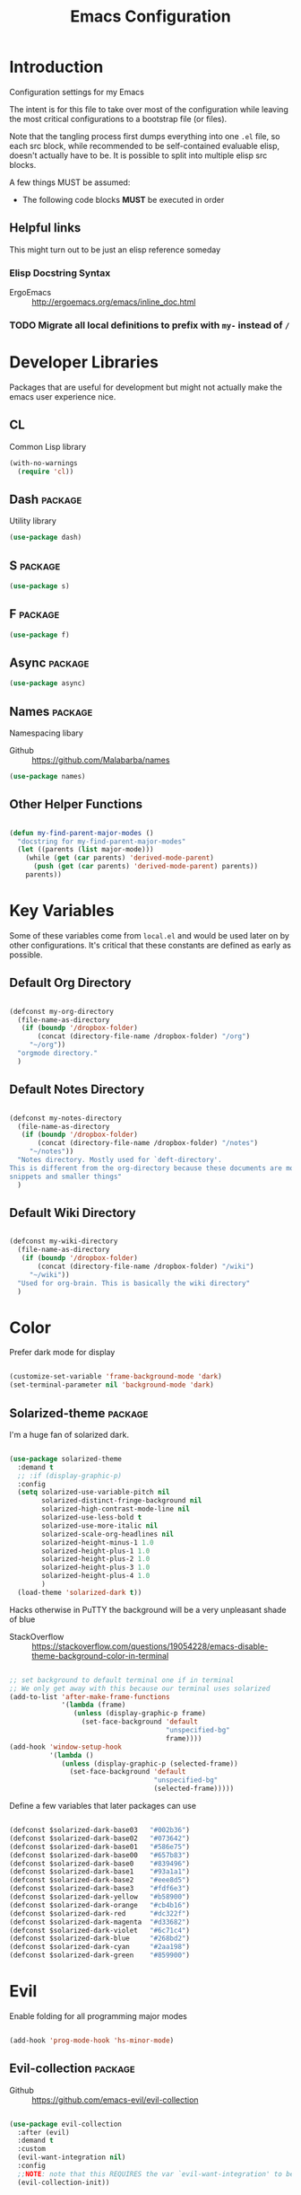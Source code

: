 #+TITLE: Emacs Configuration

* Introduction
  Configuration settings for my Emacs

  The intent is for this file to take over most of the configuration while leaving
  the most critical configurations to a bootstrap file (or files).

  Note that the tangling process first dumps everything into one =.el= file, so
  each src block, while recommended to be self-contained evaluable elisp, doesn't
  actually have to be. It is possible to split into multiple elisp src blocks.

  A few things MUST be assumed:
  - The following code blocks *MUST* be executed in order

** Helpful links
   This might turn out to be just an elisp reference someday

*** Elisp Docstring Syntax
    - ErgoEmacs :: http://ergoemacs.org/emacs/inline_doc.html

*** TODO Migrate all local definitions to prefix with =my-= instead of =/=
* Developer Libraries
  Packages that are useful for development but might not actually make the emacs
  user experience nice.

** CL
   Common Lisp library

   #+BEGIN_SRC emacs-lisp
     (with-no-warnings
       (require 'cl))
   #+END_SRC

** Dash                                                             :package:
   Utility library

   #+BEGIN_SRC emacs-lisp
     (use-package dash)
   #+END_SRC

** S                                                                :package:

   #+BEGIN_SRC emacs-lisp
     (use-package s)
   #+END_SRC

** F                                                                :package:

   #+BEGIN_SRC emacs-lisp
     (use-package f)
   #+END_SRC

** Async                                                            :package:

   #+BEGIN_SRC emacs-lisp
     (use-package async)
   #+END_SRC

** Names                                                            :package:
   Namespacing libary

   - Github :: https://github.com/Malabarba/names


   #+BEGIN_SRC emacs-lisp
     (use-package names)
   #+END_SRC

** Other Helper Functions
   #+BEGIN_SRC emacs-lisp

     (defun my-find-parent-major-modes ()
       "docstring for my-find-parent-major-modes"
       (let ((parents (list major-mode)))
         (while (get (car parents) 'derived-mode-parent)
           (push (get (car parents) 'derived-mode-parent) parents))
         parents))

   #+END_SRC

* Key Variables
  Some of these variables come from =local.el= and would be used later on by
  other configurations. It's critical that these constants are defined as early
  as possible.

** Default Org Directory

   #+BEGIN_SRC emacs-lisp

     (defconst my-org-directory
       (file-name-as-directory
        (if (boundp '/dropbox-folder)
            (concat (directory-file-name /dropbox-folder) "/org")
          "~/org"))
       "orgmode directory."
       )

   #+END_SRC

** Default Notes Directory

   #+BEGIN_SRC emacs-lisp

     (defconst my-notes-directory
       (file-name-as-directory
        (if (boundp '/dropbox-folder)
            (concat (directory-file-name /dropbox-folder) "/notes")
          "~/notes"))
       "Notes directory. Mostly used for `deft-directory'.
     This is different from the org-directory because these documents are more for
     snippets and smaller things"
       )

   #+END_SRC

** Default Wiki Directory

   #+BEGIN_SRC emacs-lisp

     (defconst my-wiki-directory
       (file-name-as-directory
        (if (boundp '/dropbox-folder)
            (concat (directory-file-name /dropbox-folder) "/wiki")
          "~/wiki"))
       "Used for org-brain. This is basically the wiki directory"
       )

   #+END_SRC

* Color

  Prefer dark mode for display

  #+BEGIN_SRC emacs-lisp

    (customize-set-variable 'frame-background-mode 'dark)
    (set-terminal-parameter nil 'background-mode 'dark)

  #+END_SRC

** Solarized-theme                                                  :package:
   I'm a huge fan of solarized dark.

   #+BEGIN_SRC emacs-lisp

     (use-package solarized-theme
       :demand t
       ;; :if (display-graphic-p)
       :config
       (setq solarized-use-variable-pitch nil
             solarized-distinct-fringe-background nil
             solarized-high-contrast-mode-line nil
             solarized-use-less-bold t
             solarized-use-more-italic nil
             solarized-scale-org-headlines nil
             solarized-height-minus-1 1.0
             solarized-height-plus-1 1.0
             solarized-height-plus-2 1.0
             solarized-height-plus-3 1.0
             solarized-height-plus-4 1.0
             )
       (load-theme 'solarized-dark t))

   #+END_SRC

   Hacks otherwise in PuTTY the background will be a very unpleasant shade of blue

   - StackOverflow :: https://stackoverflow.com/questions/19054228/emacs-disable-theme-background-color-in-terminal

   #+BEGIN_SRC emacs-lisp

     ;; set background to default terminal one if in terminal
     ;; We only get away with this because our terminal uses solarized
     (add-to-list 'after-make-frame-functions
                  '(lambda (frame)
                     (unless (display-graphic-p frame)
                       (set-face-background 'default
                                            "unspecified-bg"
                                            frame))))
     (add-hook 'window-setup-hook
               '(lambda ()
                  (unless (display-graphic-p (selected-frame))
                    (set-face-background 'default
                                         "unspecified-bg"
                                         (selected-frame)))))

   #+END_SRC

   Define a few variables that later packages can use

   #+BEGIN_SRC emacs-lisp

     (defconst $solarized-dark-base03   "#002b36")
     (defconst $solarized-dark-base02   "#073642")
     (defconst $solarized-dark-base01   "#586e75")
     (defconst $solarized-dark-base00   "#657b83")
     (defconst $solarized-dark-base0    "#839496")
     (defconst $solarized-dark-base1    "#93a1a1")
     (defconst $solarized-dark-base2    "#eee8d5")
     (defconst $solarized-dark-base3    "#fdf6e3")
     (defconst $solarized-dark-yellow   "#b58900")
     (defconst $solarized-dark-orange   "#cb4b16")
     (defconst $solarized-dark-red      "#dc322f")
     (defconst $solarized-dark-magenta  "#d33682")
     (defconst $solarized-dark-violet   "#6c71c4")
     (defconst $solarized-dark-blue     "#268bd2")
     (defconst $solarized-dark-cyan     "#2aa198")
     (defconst $solarized-dark-green    "#859900")

   #+END_SRC

* Evil

  Enable folding for all programming major modes

  #+BEGIN_SRC emacs-lisp

    (add-hook 'prog-mode-hook 'hs-minor-mode)

  #+END_SRC

** Evil-collection                                                  :package:
   - Github :: https://github.com/emacs-evil/evil-collection


   #+BEGIN_SRC emacs-lisp

     (use-package evil-collection
       :after (evil)
       :demand t
       :custom
       (evil-want-integration nil)
       :config
       ;;NOTE: note that this REQUIRES the var `evil-want-integration' to be NIL
       (evil-collection-init))

   #+END_SRC

** Evil-mode                                                        :package:
   - Github :: https://github.com/emacs-evil/evil


   #+BEGIN_SRC emacs-lisp

     ;; Note that all the evil flags are documented in `evil.info' in the evil
     ;; directory
     (use-package evil
       :demand t
       :commands (evil-set-initial-state
                  evil-insert-state)
       :general
       (:keymaps 'insert
        "C-u"    'kill-whole-line
        "C-l"    'evil-complete-next-line
        "C-L"    'evil-complete-previous-line
        "C-p"    'evil-complete-next
        "C-n"    'evil-complete-previous
        "C-t"    'evil-shift-right-line
        "C-d"    'evil-shift-left-line
        "C-k"    nil)
       (:keymaps 'motion
        "C-u"    'evil-scroll-up)
       (:keymaps 'normal
        "Y"      '/evil-copy-to-end-of-line
        "gt"     '/evil-gt
        "gT"     '/evil-gT
        "C-\\"   '/lang-toggle ;; binding for eng <-> jap
        "g o"    'ff-find-other-file
        "g a"    'describe-char)
       (:keymaps 'visual
        ">>"     '/evil-shift-right-visual
        "<<"     '/evil-shift-left-visual)
       (:keymaps 'inner
        "/"      '/inner-forward-slash
        "l"      'my-evil-inner-line)
       (:keymaps 'outer
        "e"      'my-evil-a-buffer
        "l"      'my-evil-a-line
        "/"      '/a-forward-slash)
       (:keymaps 'minibuffer-local-map
        "C-w"    'backward-kill-word)
       :custom
       (evil-want-C-u-scroll t
                             "Emacs uses `C-u' for its `universal-argument' function.
                                 It conflicts with scroll up in evil-mode")
       (evil-want-integration nil
                              "`evil-collections' demands that this be disabled to
                                  work")
       :config

       ;; TODO: figure out this
       ;; https://github.com/syl20bnr/spacemacs/issues/5070
         ;;;###autoload
       (defun /evil-paste-after-from-0 ()
         "I legitimately forgot what this does.
         Probably copied it from stackoverflow"
         (interactive)
         (let ((evil-this-register ?0))
           (call-interactively 'evil-paste-after)))

         ;;;###autoload
       (defun /treat-underscore-as-word ()
         "Make underscore be considered part of a word, just like vim.
         Add this to whichever mode you want when you want it to treat underscore as a
         word"
         (modify-syntax-entry ?_ "w"))

         ;;;###autoload
       (defun /evil-gt ()
         "Emulating vim's `gt' using frames."
         (interactive)
         (other-frame 1))

         ;;;###autoload
       (defun /evil-gT ()
         "Emulating vim's `gT' using frames."
         (interactive)
         (other-frame -1))

         ;;;###autoload
       (defun /lang-toggle ()
         "Input language toggle wrapper."
         (interactive)
         (toggle-input-method)
         ;; (evil-append 1)
         )

       ;; Overload shifts so that they don't lose the selection
         ;;;###autoload
       (defun /evil-shift-left-visual ()
         "Keep visual selection after shifting left."
         (interactive)
         (evil-shift-left (region-beginning) (region-end))
         (evil-normal-state)
         (evil-visual-restore))

         ;;;###autoload
       (defun /evil-shift-right-visual ()
         "Same as /evil-shift-left-visual, but for the right instead."
         (interactive)
         (evil-shift-right (region-beginning) (region-end))
         (evil-normal-state)
         (evil-visual-restore))

       ;; Back to our regularly scheduled programming
       (fset 'evil-visual-update-x-selection 'ignore)
       (evil-select-search-module 'evil-search-module 'evil-search)
       (setq evil-want-Y-yank-to-eol t
             sentence-end-double-space nil
             evil-regexp-search t
             evil-normal-state-modes (append evil-motion-state-modes
                                             evil-normal-state-modes)
             evil-motion-state-modes nil
             evil-want-C-u-scroll t
             evil-split-window-below t
             evil-vsplit-window-right t)
       (setq-default evil-auto-indent t)

       ;; (add-hook 'view-mode-hook 'evil-motion-state)

       ;; (evil-define-text-object /a-forward-slash (count &optional beg end type)
       ;;   "Select forward slash (/)"
       ;;   :extend-selection t
       ;;   (evil-select-quote ?/ beg end type count))

       ;; (evil-define-text-object /inner-forward-slash (count &optional beg end type)
       ;;   "Select forward slash (/)"
       ;;   :extend-selection nil
       ;;   (evil-select-quote ?/ beg end type count))

       ;; ;; Let `_` be considered part of a word, like vim does
       ;; (defadvice evil-inner-word (around underscore-as-word activate)
       ;;   (let ((table (copy-syntax-table (syntax-table))))
       ;;     (modify-syntax-entry ?_ "w" table)
       ;;     (with-syntax-table table ad-do-it)))
       (/treat-underscore-as-word) ;TODO: Not sure if this is required if we're hooking into prog-mode

       ;; (defun my-evil-make-frame-with-params (file)
       ;;   "Tries to emulate evil tab creation using `make-frame'"
       ;;   (interactive "<f>")
       ;;   (if file
       ;;       ;; Finds the file and loads it into the frame
       ;;       )
       ;;   )

       ;; (evil-ex-define-cmd "sh[ell]" 'eshell)
       (evil-ex-define-cmd "sh[ell]"    'shell) ;; at least shell shows its keymaps
       (evil-ex-define-cmd "tabn[ew]"   'make-frame)
       (evil-ex-define-cmd "tabe[dit]"  'make-frame)
       (evil-ex-define-cmd "restart"    'restart-emacs)
       (evil-ex-define-cmd "init"       'find-user-init-file)
       (evil-ex-define-cmd "config"     'find-user-config-file)
       (evil-ex-define-cmd "local"      'find-user-local-file)

       ;; (lexical-let ((default-color (cons (face-background 'mode-line)
       ;;                                    (face-foreground 'mode-line))))
       ;;   (add-hook 'post-command-hook
       ;;             (lambda ()
       ;;               (let ((color (cond ((minibufferp) default-color)
       ;;                                  ((evil-insert-state-p) '("#b58900" . "#ffffff"))
       ;;                                  ((evil-emacs-state-p)  '("#444488" . "#ffffff"))
       ;;                                  ((buffer-modified-p)   '("#dc322f" . "#ffffff"))
       ;;                                  (t default-color))))
       ;;                 (set-face-background 'mode-line (car color))
       ;;                 (set-face-foreground 'mode-line (cdr color))))))

       ;; nmap Y y$
       (defun /evil-copy-to-end-of-line ()
         "Yanks everything from point to the end of the line"
         (interactive)
         (evil-yank (point) (point-at-eol)))

       ;; https://stackoverflow.com/questions/18102004/emacs-evil-mode-how-to-create-a-new-text-object-to-select-words-with-any-non-sp/22418983#22418983
       (defmacro /evil-define-and-bind-text-object (key start-regex end-regex)
         (let ((inner-name (make-symbol "inner-name"))
               (outer-name (make-symbol "outer-name")))
           `(progn
              (evil-define-text-object ,inner-name (count &optional beg end type)
                (evil-select-paren ,start-regex ,end-regex beg end type count nil))
              (evil-define-text-object ,outer-name (count &optional beg end type)
                (evil-select-paren ,start-regex ,end-regex beg end type count t))
              (define-key evil-inner-text-objects-map ,key (quote ,inner-name))
              (define-key evil-outer-text-objects-map ,key (quote ,outer-name)))))

       ;; https://www.emacswiki.org/emacs/RegularExpression
       (/evil-define-and-bind-text-object "/" "/" "/")
       (/evil-define-and-bind-text-object "\\" "\\" "\\")
       (/evil-define-and-bind-text-object "|" "|" "|")
       ;; (/evil-define-and-bind-text-object "l" "^\\s-*" "\\s-*$") ;; line textobj
       ;; (/evil-define-and-bind-text-object "e" "\\`\\s-*" "\\s-*$") ;; buffer textobj

       (evil-define-text-object my-evil-a-buffer (count &optional beg end type)
         "Select entire buffer"
         (evil-range (point-min) (point-max)))

       ;; shamelessly stolen from
       ;; https://github.com/syohex/evil-textobj-line/blob/master/evil-textobj-line.el
       (defun my-evil-line-range (count beg end type &optional inclusive)
         (if inclusive
             (evil-range (line-beginning-position) (line-end-position))
           (let ((start (save-excursion
                          (back-to-indentation)
                          (point)))
                 (end (save-excursion
                        (goto-char (line-end-position))
                        (skip-syntax-backward " " (line-beginning-position))
                        (point))))
             (evil-range start end))))

       (evil-define-text-object my-evil-a-line (count &optional beg end type)
         "Select entire line"
         (my-evil-line-range count beg end type t))

       (evil-define-text-object my-evil-inner-line (count &optional beg end type)
         "Select an inner line"
         (my-evil-line-range count beg end type))

       (add-hook 'evil-normal-state-entry-hook 'evil-ex-nohighlight)
       ;; (evil-update-insert-state-bindings) ;; something's overriding it
       (evil-mode)
       )
   #+END_SRC

*** Evil-Unimpaired
    shamelessly stolen from spacemacs

    #+BEGIN_SRC emacs-lisp
      ;;;###autoload
      (defun evil-unimpaired//find-relative-filename (offset)
        (when buffer-file-name
          (let* ((directory (f-dirname buffer-file-name))
                 (files (f--files directory (not (s-matches? "^\\.?#" it))))
                 (index (+ (-elem-index buffer-file-name files) offset))
                 (file (and (>= index 0) (nth index files))))
            (when file
              (f-expand file directory)))))

      ;;;###autoload
      (defun evil-unimpaired/previous-file ()
        (interactive)
        (-if-let (filename (evil-unimpaired//find-relative-filename -1))
            (find-file filename)
          (user-error "No previous file")))

      ;;;###autoload
      (defun evil-unimpaired/next-file ()
        (interactive)
        (-if-let (filename (evil-unimpaired//find-relative-filename 1))
            (find-file filename)
          (user-error "No next file")))

      ;;;###autoload
      (defun evil-unimpaired/paste-above ()
        (interactive)
        (evil-insert-newline-above)
        (evil-paste-after 1))

      ;;;###autoload
      (defun evil-unimpaired/paste-below ()
        (interactive)
        (evil-insert-newline-below)
        (evil-paste-after 1))

      ;;;###autoload
      (defun evil-unimpaired/insert-space-above (count)
        (interactive "p")
        (dotimes (_ count) (save-excursion (evil-insert-newline-above))))

      ;;;###autoload
      (defun evil-unimpaired/insert-space-below (count)
        (interactive "p")
        (dotimes (_ count) (save-excursion (evil-insert-newline-below))))

      ;;;###autoload
      (defun evil-unimpaired/next-frame ()
        (interactive)
        (/evil-gt))

      ;;;###autoload
      (defun evil-unimpaired/previous-frame ()
        (interactive)
        (/evil-gT))

      ;; from tpope's unimpaired
      (define-key evil-normal-state-map (kbd "[ SPC")
        'evil-unimpaired/insert-space-above)
      (define-key evil-normal-state-map (kbd "] SPC")
        'evil-unimpaired/insert-space-below)
      ;; (define-key evil-normal-state-map (kbd "[ e") 'move-text-up)
      ;; (define-key evil-normal-state-map (kbd "] e") 'move-text-down)
      (define-key evil-visual-state-map (kbd "[ e") ":move'<--1")
      (define-key evil-visual-state-map (kbd "] e") ":move'>+1")
      ;; (define-key evil-visual-state-map (kbd "[ e") 'move-text-up)
      ;; (define-key evil-visual-state-map (kbd "] e") 'move-text-down)
      (define-key evil-normal-state-map (kbd "[ b") 'previous-buffer)
      (define-key evil-normal-state-map (kbd "] b") 'next-buffer)
      (define-key evil-normal-state-map (kbd "[ f") 'evil-unimpaired/previous-file)
      (define-key evil-normal-state-map (kbd "] f") 'evil-unimpaired/next-file)
      ;; (define-key evil-normal-state-map (kbd "[ t") 'evil-unimpaired/previous-frame)
      ;; (define-key evil-normal-state-map (kbd "] t") 'evil-unimpaired/next-frame)
      (define-key evil-normal-state-map (kbd "[ w") 'previous-multiframe-window)
      (define-key evil-normal-state-map (kbd "] w") 'next-multiframe-window)
      ;; select pasted text
      (define-key evil-normal-state-map (kbd "g p") (kbd "` [ v ` ]"))
      ;; paste above or below with newline
      (define-key evil-normal-state-map (kbd "[ p") 'evil-unimpaired/paste-above)
      (define-key evil-normal-state-map (kbd "] p") 'evil-unimpaired/paste-below)
    #+END_SRC

** Evil-string-inflection                                           :package:
   - Github :: https://github.com/ninrod/evil-string-inflection


   #+BEGIN_SRC emacs-lisp

     ;; defaults to g~
     (use-package evil-string-inflection
       :disabled
       :after (evil))

   #+END_SRC

** Exato                                                            :package:
   - Github :: https://github.com/ninrod/exato


   #+BEGIN_SRC emacs-lisp

     ;; defaults to x, so dax, dix, etc
     ;; This package is about xml attribute objects, the t textobj handles tags, not
     ;; attributes, which are inside tags
     (use-package exato
       :after (evil))

   #+END_SRC

** Evil-god-state                                                   :package:
   - Github :: https://github.com/gridaphobe/evil-god-state


   #+BEGIN_SRC emacs-lisp

     ;; https://github.com/gridaphobe/evil-god-state
     (use-package evil-god-state
       :general
       (:states 'normal
        "g <SPC>" 'evil-execute-in-god-state))

   #+END_SRC

** Evil-surround                                                    :package:
   - Github :: https://github.com/emacs-evil/evil-surround


   #+BEGIN_SRC emacs-lisp

     (use-package evil-surround
       :after (evil)
       :demand t
       :config
       (global-evil-surround-mode)
       )

   #+END_SRC

*** Evil-embrace                                                    :package:
    - Github :: https://github.com/cute-jumper/evil-embrace.el


    #+BEGIN_SRC emacs-lisp
      ;; Evil-embrace is like a souped up addon of surround, this time they have
      ;; things like function surround and probably more features.
      (use-package evil-embrace
        :after (evil-surround)
        :commands (embrace-add-pair)
        :demand t
        :config
        (evil-embrace-enable-evil-surround-integration)
        (setq evil-embrace-show-help-p nil)
        )
    #+END_SRC

** Evil-args                                                        :package:
   - Github :: https://github.com/wcsmith/evil-args


   #+BEGIN_SRC emacs-lisp

     (use-package evil-args
       :bind (:map evil-inner-text-objects-map
              ("a" . evil-inner-arg)
              :map evil-outer-text-objects-map
              ("a" . evil-outer-arg)
              ;; :map evil-normal-state-map
              ;; ("L" . evil-forward-arg)
              ;; ("H" . evil-backward-arg)
              ;; ("K" . evil-jump-out-args)
              ;; :map evil-motion-state-map
              ;; ("L" . evil-forward-arg)
              ;; ("H" . evil-backward-arg)
              )
       ;; :config
       ;; consider spaces as argument delimiters
       ;; (add-to-list 'evil-args-delimiters " ")
       )

   #+END_SRC

** Evil-textobj-column                                              :package:
   - Github :: https://github.com/noctuid/evil-textobj-column


   #+BEGIN_SRC emacs-lisp

     ;; more like evil-textobj-kolumn
     (use-package evil-textobj-column
       :bind (:map evil-inner-text-objects-map
              ("k" . evil-textobj-column-word)
              ("K" . evil-textobj-column-WORD)))

   #+END_SRC

** Evil-numbers                                                     :package:
   - Github :: https://github.com/cofi/evil-numbers


   #+BEGIN_SRC emacs-lisp

     (use-package evil-numbers
       :general
       (:keymaps 'normal
        "C-a"  'evil-numbers/inc-at-pt
        "C-x"  'evil-numbers/dec-at-pt)
       ;; :bind (:map evil-normal-state-map
       ;;        ("C-a" . evil-numbers/inc-at-pt)
       ;;        ("C-x" . evil-numbers/dec-at-pt))
       )

   #+END_SRC

** Evil-rsi                                                         :package:
   - Github :: https://github.com/linktohack/evil-rsi


   #+BEGIN_SRC emacs-lisp

     (use-package evil-rsi
       :disabled
       :after (evil)
       :config
       (evil-rsi-mode))

   #+END_SRC

** Evil-lion                                                        :package:
   - Github :: https://github.com/edkolev/evil-lion


   #+BEGIN_SRC emacs-lisp

     ;; alignment
     (use-package evil-lion
       :after (evil)
       :demand t
       :config
       (evil-lion-mode))

   #+END_SRC

** Evil-matchit                                                     :package:
   - Github :: https://github.com/redguardtoo/evil-matchit


   #+BEGIN_SRC emacs-lisp

     (use-package evil-matchit)

   #+END_SRC
** Evil-commentary                                                  :package:

   #+BEGIN_SRC emacs-lisp

     ;; Adds textobjects that comments
     (use-package evil-commentary
       :after (evil)
       :demand t
       :config
       (evil-commentary-mode)
       )

   #+END_SRC

** Evil-nerd-commenter                                              :package:
   #+BEGIN_SRC emacs-lisp
     (use-package evil-nerd-commenter
       :after (evil)
       :bind (:map evil-inner-text-objects-map
              ("c" . evilnc-inner-comment)
              :map evil-outer-text-objects-map
              ("c" . evilnc-outer-commenter)))
   #+END_SRC

** Evil-indent-plus                                                 :package:
   #+BEGIN_SRC emacs-lisp

         ;;; Indentation text object for evil
     (use-package evil-indent-plus
       :bind(:map evil-inner-text-objects-map
             ("i" . evil-indent-plus-i-indent)
             ("I" . evil-indent-plus-a-indent)
             :map evil-outer-text-objects-map
             ("i" . evil-indent-plus-i-indent-up)
             ("I" . evil-indent-plus-a-indent-up)))

   #+END_SRC

** Evil-tilde-fringe                                                :package:
   #+BEGIN_SRC emacs-lisp

     ;; vim A E S T H E T H I C S
     ;; Puts tildes in the fringe, just like vim.
     (use-package vi-tilde-fringe
       :after (evil)
       :demand t
       :config
       (global-vi-tilde-fringe-mode))

   #+END_SRC

** Evil-visualstar                                                  :package:
   #+BEGIN_SRC emacs-lisp

     ;; Allows for * and # commands. which originally only worked on WORDs, to
     ;; work on a visual selection too
     (use-package evil-visualstar
       :after (evil)
       :demand t
       :config
       (global-evil-visualstar-mode))

   #+END_SRC

** Evil-rsi                                                :package:disabled:

   This is causing a conflict with evil-mode where activating =evil-rsi-mode=
   removes certain insert state keybinds (like =C-t= and =C-d= that I like.)

   So we're disabling it

   #+BEGIN_SRC emacs-lisp

     ;; TODO: Document GNU Readline bindings
     (use-package evil-rsi
       :disabled t
       :demand t
       :after (evil)
       :diminish (evil-rsi-mode)
       :config
       (evil-rsi-mode))
   #+END_SRC

** Evil-goggles                                            :package:disabled:
   #+BEGIN_SRC emacs-lisp

     ;; Flashes the selection you made. I honestly don't need this and am just
     ;; turning it on for shits and giggles, until it starts to annoy me
     ;; https://github.com/edkolev/evil-goggles
     (use-package evil-goggles
       :after (evil)
       :diminish (evil-goggles-mode)
       :disabled t
       :demand t
       :custom
       (evil-goggles-duration 0.05
                              "Sometimes the default of 0.2 is too slow")
       :config
       (evil-goggles-mode)
       (evil-goggles-use-diff-faces))
   #+END_SRC

** Evil-quickscope                                         :package:disabled:
   #+BEGIN_SRC emacs-lisp

     ;; Disabled because it conflicts with evil-snipe-override-mode
     (use-package evil-quickscope
       :disabled t
       ;; :config
       ;; (global-evil-quickscope-always-mode t)
       ;; (global-evil-quickscope-mode t)
       )

   #+END_SRC

** Evil-snipe                                                       :package:
   #+BEGIN_SRC emacs-lisp

     ;; Basically does what Clever-F did in vim, letting you repeatedly press
     ;; f, F, t, and T instead of using ; and ,
     (use-package evil-snipe
       :after (evil)
       :demand t
       :diminish (evil-snipe-override-mode
                  evil-snipe-override-local-mode)
       :config
       (evil-snipe-override-mode))

   #+END_SRC

** Evil-expat                                                       :package:
   Adds the following ex commands:

   | :reverse           | reverse visually selected lines                                |
   | :remove            | remove current file and its buffer                             |
   | :rename NEW-PATH   | rename or move current file and its buffer                     |
   | :colorscheme THEME | change emacs color theme                                       |
   | :diff-orig         | get a diff of unsaved changes, like vim's common :DiffOrig     |
   | :gdiff             | BRANCH git-diff current file, requires magit and vdiff-magit   |
   | :gblame            | git-blame current file, requires magit                         |
   | :gremove           | git remove current file, requires magit                        |
   | :tyank             | copy range into tmux paste buffer, requires running under tmux |
   | :tput              | paste from tmux paste buffer, requires running under tmux      |

   #+BEGIN_SRC emacs-lisp

     (use-package evil-expat)

   #+END_SRC

** Evil-exchange                                           :package:disabled:
   #+BEGIN_SRC emacs-lisp

     ;; Adds an operator `gx' that, when called again, swaps both selections
     ;; currently DISABLED because it conflicts with the default `g x', which
     ;; goes to the link under the cursor (`browse-url-at-point'), something
     ;; which I feel is probably cooler than evil-exchange
     (use-package evil-exchange
       :disabled t)

   #+END_SRC

** Vimish-fold                                                      :package:
   #+BEGIN_SRC emacs-lisp

     (use-package vimish-fold)

   #+END_SRC

** Evil-tutor                                                       :package:
   #+BEGIN_SRC emacs-lisp

     (use-package evil-tutor)

   #+END_SRC

** Evil-cleverparens                                                :package:
   - Github :: https://github.com/luxbock/evil-cleverparens


   #+BEGIN_SRC emacs-lisp
     (use-package evil-cleverparens
       :hook (lisp-mode)
       :demand t
       :general
       (:states 'normal
        :keymaps 'evil-cleverparens-mode-map
        "{" nil
        "}" nil)) ;; I want my paragraphs dammit
   #+END_SRC

** Evil-argwrap

   I want to replicate [[https://github.com/FooSoft/vim-argwrap][vim-argwrap]] in evil-mode.

   The current issue is how the range isn't long enough, because of the
   insertions the end point isn't being updated similarly and the range is
   shorter than what is expected

   The manual is advising using [[https://www.gnu.org/software/emacs/manual/html_node/elisp/Markers.html#Markers][markers]] which are like ranges but relative to a
   point or something. That worked well

   Currently there is a few edge cases we need to handle. The most important one
   being how to normalize between i/a textobjects.

   Never knew that the emacs regex syntax lets you access the syntax table.
   Coolio.

   Now we need to figure out when something is already exploded and should be
   joined, or something that should be exploded. I'm thinking that if a brace
   isn't on their own line we'll just assume that it's not exploded and explode
   it (join then explode)

   #+BEGIN_SRC emacs-lisp
     (defun my-evil-argwrap-join-region (beg end)
       "Joins a parentheses-delimited region bounded by BEG and END.
     Joins every argument into one line, so something like:
     {
         a,
         b,
         c
     }
     would be transformed into:
     {a, b, c}"
       (let ((start (copy-marker beg))
             (stop (copy-marker end)))
         (while (< (point) stop)
           (when (eolp)
             (join-line t)
             )
           (forward-char)
           )
         ))

     (defun my--evil-argwrap-explode-inner-region-recursive (beg end)
       "Implementation of `my-evil-argwrap-explode-region'"
       (let ((start (copy-marker beg))
             (stop (copy-marker end))
             (paren-openers "\\s(")        ; Using syntax table
             (delimiters    ",")           ;TODO: make customizable
             )
         (goto-char start)
         (newline-and-indent)
         (while  (< (point) stop)
           (cond
            ;; when we find a comma, we break the line
            ((looking-back delimiters)
             (newline-and-indent))
            ((looking-at paren-openers)
             (let ((sub-start (1+ (point)))
                   (sub-stop (1- (forward-list))))
               (my--evil-argwrap-explode-inner-region-recursive sub-start
                                                                sub-stop)
               ))
            (t (forward-char))
            ))
         (newline-and-indent)
         ))

     (defun my-evil-argwrap-explode-region (beg end)
       "Explodes a parentheses-delimited region bounded by BEG and END.
     Put every argument in a range into its own line, so something like:
     {a, b, c}
     would be transformed into:
     {
         a,
         b,
         c
     }
     Nested parentheses will also be exploded"
       ;; adjust for the range so that they're always inside braces
       (when (and (progn (goto-char beg)
                         (looking-at "\\s("))
                  (= (forward-list) end))
         (setq beg (1+ beg)
               end (1- end)))
       (my--evil-argwrap-explode-inner-region-recursive beg end)
       )

     (evil-define-operator my-evil-argwrap-operator (beg end)
       "docstring for evil-argwrap"
       (save-excursion
         (goto-char beg)
         (if (looking-at "\\s(")
             (forward-char)
           (skip-syntax-backward "^\\s(")) ;; stops right before match
         (if (eolp)
             (my-evil-argwrap-join-region beg end)
           (my-evil-argwrap-explode-region beg end))))

     ;; So this works
     (define-key evil-normal-state-map (kbd "\\") 'my-evil-argwrap-operator)
   #+END_SRC

   It appears that calling something defined by =evil-define-operator= puts
   emacs into operator pending mode, which is expected. Then evil passes in a
   range and the operation starts.

*** Test cases

    ={ a, b, c } { foo<a, {b}> , b, c }=
*** DONE What are the acceptable values for =evil-operator-range-type=?
    CLOSED: [2018-03-28 Wed 22:24]

    Covered by noctuid [[https://github.com/noctuid/evil-guide#type][here]].

    It's defined in =evil-define-motion=. The allowed characters are:
    - inclusive :: The range is the start point up to and including the ending
                   position.
    - line      :: The range is set to the beginning and end of the line
    - block     :: The range is blockwise like in =C-v=
    - exclusive :: Default. The range is exactly like ~inclusive~ except that it
                   does not include the ending position.

*** What I learnt

    I learnt that emacs has terrible regex.

    I also learnt that lisp-2's are pretty horrible.

    Lisp coding is surprisingly not cancer tho. It could be the hype however.

** Old Configuration
   These configurations are old and left here in case we ever need it

   #+BEGIN_SRC emacs-lisp


     ;; (use-package evil-paredit
     ;;   :config (add-hook 'emacs-lisp-mode-hook 'evil-paredit-mode))

     ;; (use-package evil-cleverparens-text-objects
     ;;   :ensure t
     ;;   :init
     ;;   (use-package evil-cleverparens :ensure t)
     ;;   :config
     ;;   nil)

     ;; (use-package evil-cleverparens
     ;;   :bind(:map evil-inner-text-objects-map
     ;;              ("c" . evil-cp-inner-comment)
     ;;              :map evil-outer-text-objects-map
     ;;              ("c" . evil-cp-a-comment))
     ;;   ;; :config
     ;;   ;; (require 'evil-cleverparens-text-objects)
     ;;   )

     ;; (use-package evil-replace-with-register)

     ;; (use-package evil-text-object-python)

     ;; (use-package evil-visual-mark-mode
     ;;   :ensure t
     ;;   :config
     ;;   (evil-visual-mark-mode))

     ;; (use-package evil-tabs
     ;;   :ensure t
     ;;   :config
     ;;   (global-evil-tabs-mode t))

   #+END_SRC

* Helm
** Ivy                                                              :package:

   #+BEGIN_SRC emacs-lisp
     ;; Install ivy as a contingency
     (use-package ivy
       :bind (:map ivy-minibuffer-map
              ("C-w" . ivy-backward-kill-word)
              ("C-u" . ivy-backward-kill-line)
              ("C-j" . ivy-next-line)
              ("C-k" . ivy-previous-line))
       :config
       (setq ivy-use-virtual-buffers t
             enable-recursive-minibuffers t))
   #+END_SRC

*** Swiper                                                          :package:

    #+BEGIN_SRC emacs-lisp
      (use-package swiper)
    #+END_SRC

*** Counsel                                                         :package:

    #+BEGIN_SRC emacs-lisp
      (use-package counsel
        :bind (("M-x" . counsel-M-x)))
    #+END_SRC

** Helm                                                             :package:

   #+BEGIN_SRC emacs-lisp
     (use-package helm
       :after (general)
       :demand t
       :general
       ("C-h C-h" 'helm-apropos
        "C-h h"   'helm-apropos)
       (:states 'normal
        "-"     'helm-find-files) ;; emulate vim-vinegar
       (:states  'normal
        :prefix my-default-evil-leader-key
        "<SPC>"  'helm-M-x
        "TAB"    'helm-resume
        "y y"    'helm-show-kill-ring
        "b b"    'helm-mini
        "m m"    'helm-bookmarks)
       (:keymaps 'helm-map
        "C-w" 'evil-delete-backward-word
        "\\"  'helm-select-action
        "C-j" 'helm-next-line
        "C-k" 'helm-previous-line
        "C-n" 'helm-next-page
        "C-p" 'helm-previous-page
        "C-l" 'helm-next-source
        "C-h" 'helm-previous-source
        "TAB" 'helm-execute-persistent-action)
       :config
       (setq helm-idle-delay 0.0
             helm-input-idle-delay 0.01
             helm-quick-update t)
       (setq helm-recentf-fuzzy-match t
             helm-locate-fuzzy-match nil ;; locate fuzzy is worthless
             helm-M-x-fuzzy-match t
             helm-buffers-fuzzy-matching t
             helm-semantic-fuzzy-match t
             helm-apropos-fuzzy-match t
             helm-imenu-fuzzy-match t
             helm-lisp-fuzzy-completion t
             helm-completion-in-region-fuzzy-match t
             helm-split-window-in-side-p t
             helm-use-frame-when-more-than-two-windows nil)
       (progn (helm-autoresize-mode)
              (setq helm-autoresize-min-height 40 ;; these values are %
                    helm-autoresize-max-height 40))
       (helm-mode)
       )
   #+END_SRC

** Helm-describe-modes                                              :package:

   #+BEGIN_SRC emacs-lisp
     (use-package helm-describe-modes
       :bind (("C-h m" . helm-describe-modes))
       ;; :config
       ;; (evil-leader/set-key "m" 'helm-describe-modes)
       )
   #+END_SRC

** Helm-descbinds                                                   :package:

   #+BEGIN_SRC emacs-lisp
     (use-package helm-descbinds
       :bind (("C-h b" . helm-descbinds))
       :config
       (helm-descbinds-mode))
   #+END_SRC

** Helm-swoop                                                       :package:

   #+BEGIN_SRC emacs-lisp
     (use-package helm-swoop
       :general
       (:states 'normal
        :prefix my-default-evil-leader-key
        "f f" 'helm-swoop) :init
     ;;;###autoload
       (defun /helm-swoop-vis () (interactive)
              (helm-swoop :$query "" :$multiline 4))
       :bind (:map helm-swoop-map
              ("C-w" . evil-delete-backward-word))
       ;; :config
       ;; (defun /helm-swoop-vis () (interactive)
       ;;        (helm-swoop :$query "" :$multiline 4))
       ;; no annoying under mouse highlights
       ;;(setq helm-swoop-pre-input-function (lambda () nil))
       )
   #+END_SRC

** Helm-fuzzier                                                     :package:

   #+BEGIN_SRC emacs-lisp
     (use-package helm-fuzzier
       :after helm
       :demand t
       :config
       (helm-fuzzier-mode))
   #+END_SRC

** Helm-flx                                                         :package:

   #+BEGIN_SRC emacs-lisp
     (use-package helm-flx
       :after helm
       :demand t
       :config
       (helm-flx-mode)
       (setq helm-flx-for-helm-find-files t
             helm-flx-for-helm-locate t))
   #+END_SRC

** Helm-dash                                                        :package:

   #+BEGIN_SRC emacs-lisp
     (use-package helm-dash)
   #+END_SRC

** Helm-hunks                                              :package:disabled:

   #+BEGIN_SRC emacs-lisp
     ;; commenting it out because it has conflicting bindings in its own map
     (use-package helm-hunks
       :disabled t
       :commands (helm-hunks
                  helm-hunks-current-buffer
                  helm-hunks-staged
                  helm-hunks-staged-current-buffer)
       :config
       (add-hook 'helm-hunks-refresh-hook 'git-gutter+-refresh)
       (setq helm-hunks-preview-diffs t)
       (evil-leader/set-key
        "." 'helm-hunks-current-buffer))
   #+END_SRC

** Helm-google
   - Github :: https://github.com/steckerhalter/helm-google


   #+BEGIN_SRC emacs-lisp
     (use-package helm-google
       :commands (helm-google))
   #+END_SRC
** Others
   #+BEGIN_SRC emacs-lisp


     ;; TODO: when defining helm desckeys make sure a global binding is also presentw
     ;; C-h seems broken (We've been overwriting it to enable terminal backspace)

     ;; (helm-mode 1)
   #+END_SRC

* Buffer
  #+BEGIN_SRC emacs-lisp

    (add-hook 'prog-mode-hook 'hs-minor-mode)

    ;; no startup screen
    (setq inhibit-startup-screen t)

    ;; startup maximised
    (custom-set-variables
     '(initial-frame-alist (quote ((fullscreen . maximized)))))
    (custom-set-variables
     '(default-frame-alist (add-to-list 'default-frame-alist
                                        '(fullscreen . maximized))))

    (setq require-final-newline t)

    ;; remove annoying bell sounds
    (setq ring-bell-function 'ignore)

    ;; Display time
    (display-time-mode 1)

    ;; strip whitespace
    (add-hook 'before-save-hook 'delete-trailing-whitespace)
    (general-define-key
     :states 'normal
     :prefix my-default-evil-leader-key
     "." 'whitespace-mode)

    ;; automatically refresh buffer when changed outside
    (global-auto-revert-mode t)

    ;; Remove toolbar
    (progn (tool-bar-mode -1)
           (menu-bar-mode -1)
           (scroll-bar-mode -1)
           (window-divider-mode -1))

    (setq tab-always-indent 'complete)

    (setq-default truncate-lines    t  ;; no wrap
                  indent-tabs-mode nil ;; do not use tabs when indenting
                  tab-width         2
                  auto-hscroll-mode t)

    ;; use optimised linum mode if we can
    (when (>= emacs-major-version 26)
      (global-display-line-numbers-mode))

    (defun my-disable-line-numbers ()
      "For modes that doesn't need line numbers in their buffers"
      (display-line-numbers-mode -1)
      )

    ;; autopairing
    ;; We're currently trying out smartparens
    (electric-pair-mode -1)

    ;; Change "yes or no" to "y or n"
    (fset 'yes-or-no-p 'y-or-n-p)

    ;; Frame-related functions
    (add-hook 'after-make-frame-functions 'select-frame)

    ;; speed optimisation
    ;; https://emacs.stackexchange.com/questions/28736/emacs-pointcursor-movement-lag/28746
    (setq-default auto-window-vscroll nil)

    (defconst my-user-temp-dir
      "tempfiles/"
      "Directory used to store temporary files that shouldn't be versioned")

    ;; ;; adjust autosave and backup directories
    ;; (setq backup-directory-alist `(("." . ,(concat user-init-dir
    ;;                                                my-user-temp-dir
    ;;                                                "backups/")))
    ;;       delete-old-versions t
    ;;       backup-by-copying t
    ;;       version-control t
    ;;       kept-new-versions 20
    ;;       kept-old-versions 5
    ;;       vc-make-backup-files t
    ;;       auto-save-list-file-prefix (concat user-init-dir
    ;;                                          my-user-temp-dir
    ;;                                          "auto-save-list/.saves-")
    ;;       ;; auto-save-file-name-transforms `((".*" ,(concat user-init-dir
    ;;       ;;                                                 my-user-temp-dir
    ;;       ;;                                                 "autosave/")
    ;;       ;;                                   t))
    ;;       )
    ;; adjust autosave and backup directories
    (setq delete-old-versions t
          backup-by-copying t
          version-control t
          kept-new-versions 20
          kept-old-versions 5
          vc-make-backup-files t
          )

    ;; ;; Save buffer state
    ;; (setq savehist-file (concat user-init-dir "history")
    ;;       savehist-save-minibuffer-history 1
    ;;       savehist-additional-variables
    ;;       '(kill-ring
    ;;         search-ring
    ;;         regexp-search-ring))
    ;; (savehist-mode 1)
    ;; (setq history-length t
    ;;       history-delete-duplicates t)
    ;; Save buffer state
    (setq savehist-save-minibuffer-history 1
          savehist-additional-variables
          '(kill-ring
            search-ring
            regexp-search-ring))
    (savehist-mode 1)
    (setq history-length t
          history-delete-duplicates t)

    ;; look cool
    (when window-system
      (global-hl-line-mode))

    (defun my-goto-scratch-buffer ()
      "When called goes to the scratch buffer.
    TODO: Make it take an argument that specifies which mode it should enter the
    buffer in."
      (interactive)
      (switch-to-buffer "*scratch*")
      )

    (evil-ex-define-cmd "sc[ratch]" 'my-goto-scratch-buffer)

    (defun my-goto-messages-buffer ()
      "When called goes to the Messages buffer.
    TODO: Make it take an argument that specifies which mode it should enter the
    buffer in."
      (interactive)
      (switch-to-buffer "*Messages*")
      )

    (evil-ex-define-cmd "me[ssages]" 'my-goto-messages-buffer)
  #+END_SRC

** Highlight-indent-guides                                          :package:
   #+BEGIN_SRC emacs-lisp

     (use-package highlight-indent-guides
       ;; :hook (prog-mode . highlight-indent-guides-mode)
       :config
       (general-define-key
        :states 'normal
        :prefix my-default-evil-leader-key
        "'" 'highlight-indent-guides-mode)
       (setq highlight-indent-guides-method 'character
             highlight-indent-guides-character ?\|)
       ;; (highlight-indent-guides-mode)
       )

   #+END_SRC

** Whitespace-cleanup-mode                                          :package:
   #+BEGIN_SRC emacs-lisp

     (use-package whitespace-cleanup-mode
       :demand t
       :config
       (global-whitespace-cleanup-mode 1))

   #+END_SRC

** Hl-todo                                                          :package:
   #+BEGIN_SRC emacs-lisp
     (use-package hl-todo
       :diminish t
       :commands (hl-todo-mode)
       :hook ((prog-mode . hl-todo-mode)
              (yaml-mode . hl-todo-mode))
       :general
       (:states 'normal
        :prefix my-default-evil-leader-key
        "t t" 'hl-todo-occur)
       (:keymaps 'evil-normal-state-map
        "[ t"  'hl-todo-previous
        "] t"  'hl-todo-next)
       :custom
       (hl-todo-keyword-faces `(("TODO"  . ,$solarized-dark-yellow)
                                ("DEBUG" . ,$solarized-dark-magenta)
                                ("BUG"   . ,$solarized-dark-red)
                                ("STUB"  . ,$solarized-dark-green)
                                ("NOTE"  . ,$solarized-dark-base1)
                                ("HACK"  . ,$solarized-dark-violet)
                                ("FIXME" . ,$solarized-dark-orange)))
       ;; :config
       ;; (customize-set-variable 'hl-todo-keyword-faces
       ;;                         `(("TODO"  . ,$solarized-dark-yellow)
       ;;                           ("DEBUG" . ,$solarized-dark-magenta)
       ;;                           ("BUG"   . ,$solarized-dark-red)
       ;;                           ("STUB"  . ,$solarized-dark-green)
       ;;                           ("NOTE"  . ,$solarized-dark-base1)
       ;;                           ("HACK"  . ,$solarized-dark-violet)
       ;;                           ("FIXME" . ,$solarized-dark-orange)))
       ;; (global-hl-todo-mode)
       ;; (add-hook 'yaml-mode-hook 'hl-todo-mode)
       )
   #+END_SRC

** Fill-column-indicator                                            :package:
   For some reason its package namespace is =fci-=

   #+BEGIN_SRC emacs-lisp

     ;; https://github.com/alpaker/Fill-Column-Indicator
     (use-package fill-column-indicator
       :commands (turn-on-fci-mode)
       :hook (prog-mode . turn-on-fci-mode)
       :diminish t
       :custom
       (fill-column 80)
       (always-use-textual-rule t)
       )
   #+END_SRC

** Golden-ratio                                            :package:disabled:
   #+BEGIN_SRC emacs-lisp

     (use-package golden-ratio
       :disabled t
       :config
       (golden-ratio-mode 1)
       (add-hook 'buffer-list-update-hook #'golden-ratio))

   #+END_SRC

** Powerline                                                        :package:
   #+BEGIN_SRC emacs-lisp

     (use-package powerline
       :demand t)

   #+END_SRC

*** Powerline-evil                                                  :package:
    #+BEGIN_SRC emacs-lisp

      (use-package powerline-evil
        :after (powerline)
        :demand t
        :custom
        (powerline-evil-tag-style 'verbose
                                  "Print out the full name of the state instead of <S>
                                  abbreviations.")
        :config
        (powerline-evil-vim-theme))

    #+END_SRC

** Focus                                                            :package:
   #+BEGIN_SRC emacs-lisp

     ;; https://github.com/larstvei/Focus
     (use-package focus
       :init
       (general-define-key
        :states 'normal
        :prefix my-default-evil-leader-key
        "f f" 'focus-mode)
       (evil-ex-define-cmd "fo[cus]" 'focus-mode))

   #+END_SRC

** Minimap                                                          :package:
   #+BEGIN_SRC emacs-lisp

     (use-package minimap
       :commands minimap-mode
       :config
       (customize-set-variable 'minimap-window-location 'right))

   #+END_SRC

** No-littering                                                     :package:
   #+BEGIN_SRC emacs-lisp

     (use-package no-littering
       :demand t)

   #+END_SRC

** Unicode-troll-stopper                                            :package:
   #+BEGIN_SRC emacs-lisp
     (use-package unicode-troll-stopper
       :demand t)
   #+END_SRC

** Transpose-frame                                                  :package:
   #+BEGIN_SRC emacs-lisp

     (use-package transpose-frame)

   #+END_SRC

** Buffer-move                                                      :package:
   #+BEGIN_SRC emacs-lisp

     (use-package buffer-move)

   #+END_SRC

** Crosshairs                                                       :package:
   #+BEGIN_SRC emacs-lisp

     (use-package crosshairs
       :disabled t)

   #+END_SRC

** Which-key                                                        :package:
   #+BEGIN_SRC emacs-lisp

     (use-package which-key
       :demand t
       :diminish which-key-mode
       :config
       (which-key-mode))

   #+END_SRC

** Undo-tree                                                        :package:
   #+BEGIN_SRC emacs-lisp

     (use-package undo-tree
       :demand t
       :diminish undo-tree-mode
       :config
       (global-undo-tree-mode))

   #+END_SRC

** Window-centering functions
   #+BEGIN_SRC emacs-lisp

     ;;;###autoload
     (defun /line-lengths()
       "Return a list of line lengths for all the lines in the buffer."
       (let (length)
         (save-excursion
           (goto-char (point-min))
           (while (not (eobp))
             (push (- (line-end-position)
                      (line-beginning-position))
                   length)
             (forward-line)))
         ;; we return a list since this is the last form evaluated
         (copy-sequence length)))

     ;;;###autoload
     (defun /longest-line-length()
       "Return the longest line from the list of lines given."
       (let ((lines (/line-lengths)))
         ;; return the first element, which should be the largest
         (nth 0 (sort lines '>))))

     ;;;###autoload
     (defun /centre-window-function()
       "Offset the window margins based on the longest line in the buffer.
     This effectively centers it."
       (interactive)
       (let ((margin-size (/ (abs (- (window-width) (/longest-line-length))) 2)))
         (if (not (get '/centre-window-function 'active))
             (progn
               (set-window-margins nil margin-size nil)
               (fringe-mode '(1 . 1))
               (put '/centre-window-function 'active t))
           (progn
             (set-window-margins nil nil nil)
             (fringe-mode nil)
             (put '/centre-window-function 'active nil)))))

     ;; buggy
     ;; (general-define-key
     ;;  :states 'normal
     ;;  :prefix my-default-evil-leader-key
     ;;                     "W" '/centre-window-function)

   #+END_SRC

** Ace-link                                                         :package:
   #+BEGIN_SRC emacs-lisp

     ;; Used in help mode and eww
     (use-package ace-link
       :commands (ace-link-help
                  ace-link-info
                  ace-link-eww))

   #+END_SRC

** Ace-window                                                       :package:
   #+BEGIN_SRC emacs-lisp

     (use-package ace-window
       :bind
       (:map evil-window-map
        ("SPC" . ace-window))
       :custom
       (aw-keys '(?a ?s ?d ?f ?g ?h ?j ?k ?l))
       )

   #+END_SRC

** Expand-region                                                    :package:
   #+BEGIN_SRC emacs-lisp

     ;; er/expand-region
     (use-package expand-region)

   #+END_SRC

** Centered-window-mode                                    :package:disabled:
   #+BEGIN_SRC emacs-lisp

     (use-package centered-window-mode
       :disabled t
       :el-get centered-window-mode
       :config
       (centered-window-mode t))

   #+END_SRC

** Autopair                                                :package:disabled:
   #+BEGIN_SRC emacs-lisp

     (use-package autopair
       :disabled t
       :config
       (autopair-global-mode))

   #+END_SRC

** Polymode                                                         :package:
   #+BEGIN_SRC emacs-lisp

     (use-package polymode)

   #+END_SRC

** Smartparens                                                      :package:
   #+BEGIN_SRC emacs-lisp

     (use-package smartparens
       :demand t
       :diminish smartparens-mode
       :commands (sp-local-pair)
       :custom
       (sp-cancel-autoskip-on-backward-movement
        nil "We want to maintain the chomp-like behavior of electric-pair")
       (sp-autoskip-closing-pair
        'always "Maintain chomp-like behavior of electric-pair")
       :config
       (require 'smartparens-config) ;; load some default configurations
       (smartparens-global-mode)
       (smartparens-global-strict-mode)
       (show-smartparens-global-mode)
       ;; define some helper functions
       (defun my-add-newline-and-indent-braces (&rest _)
         "Adds that cool vim indent thing we always wanted"
         (newline)
         (indent-according-to-mode)
         (forward-line -1)
         (indent-according-to-mode))
       ;; Update the global definitions with some indenting
       ;; I think that the nil is the flag that controls property inheritance
       ;;NOTE: For some reason TAB isn't recognised. Might be yasnippet intefering.
       ;;Learn to use ret for now
       (sp-pair "{" nil :post-handlers '((my-add-newline-and-indent-braces "RET")))
       (sp-pair "[" nil :post-handlers '((my-add-newline-and-indent-braces "RET")))
       (sp-pair "(" nil :post-handlers '((my-add-newline-and-indent-braces "RET")))
       )
   #+END_SRC

*** TODO Evil-smartparens                                           :package:

    - [ ] Check if evil-smartparens-mode starts when smartparens-mode starts

    #+BEGIN_SRC emacs-lisp

      (use-package evil-smartparens
        :after (smartparens)
        :diminish (evil-smartparens-mode)
        :hook (smartparens-mode . evil-smartparens-mode)
        )

    #+END_SRC

** Frame Transparency
   #+BEGIN_SRC emacs-lisp

     ;;;###autoload
     (defun my-set-frame-transparency (value)
       "Set the transparency of the frame window to VALUE.
     0=transparent/100=opaque"
       (interactive "nTransparency Value 0 - 100 opaque:")
       (set-frame-parameter (selected-frame) 'alpha value))

   #+END_SRC
** Hungry Deletion (of whitespace)                         :package:disabled:
   - Homepage :: http://endlessparentheses.com/hungry-delete-mode.html


   Disabled because it's more annoying than worth the convenience

   #+BEGIN_SRC emacs-lisp
     (use-package hungry-delete
       :disabled t
       :demand t
       :config
       (global-hungry-delete-mode))
   #+END_SRC

* Dashboard                                                :package:disabled:
  #+BEGIN_SRC emacs-lisp
    (use-package dashboard
      :disabled t
      :init
      (dashboard-setup-startup-hook)
      :config
      (setq dashboard-startup-banner nil))
  #+END_SRC

* Aggressive Indent/Fill paragraph

** Aggressive-indent                                                :package:
   #+BEGIN_SRC emacs-lisp
     (use-package aggressive-indent
       :diminish t
       :demand t
       :commands (aggressive-indent-mode)
       )
   #+END_SRC

** Aggressive-fill-paragraph                                        :package:
   #+BEGIN_SRC emacs-lisp
     (use-package aggressive-fill-paragraph
       :commands (aggressive-fill-paragraph-mode
                  afp-setup-recommended-hooks)
       )
   #+END_SRC
* Magit                                                             :package:

  #+BEGIN_SRC emacs-lisp
    (use-package magit
      :commands (magit-status)
      :init
      (general-define-key
       :states 'normal
       :prefix my-default-evil-leader-key
       ", ," 'magit-status)
      :config
      (add-hook 'git-commit-setup-hook 'aggressive-fill-paragraph-mode)
      (add-hook 'git-commit-setup-hook 'turn-on-fci-mode)
      (add-hook 'git-commit-setup-hook 'markdown-mode)
      (add-hook 'magit-popup-mode-hook #'my-disable-line-numbers)
      )
  #+END_SRC

** Evil-magit                                                       :package:
   #+BEGIN_SRC emacs-lisp

     (use-package evil-magit
       :after magit
       :demand t
       :config
       (evil-magit-init))

   #+END_SRC

** Git-gutter+                                                      :package:
   #+BEGIN_SRC emacs-lisp
     ;; https://github.com/nonsequitur/git-gutter-plus
     (use-package git-gutter+
       :diminish git-gutter+-mode
       :bind (:map evil-normal-state-map
              ("[ h" . git-gutter+-previous-hunk)
              ("] h" . git-gutter+-next-hunk)
              ("g h s" . git-gutter+-stage-hunks)
              ("g h u" . git-gutter+-revert-hunks)
              ("g h h" . git-gutter+-show-hunk-inline-at-point)
              )
       :hook ((prog-mode . git-gutter+-mode)
              (org-mode . git-gutter+-mode))
       ;; :hook (prog-mode . git-gutter+-mode)
       :config
       ;; refer to the hacks made in config-colors.el.
       ;; We do this to make the gutter things look nice
       (unless (display-graphic-p)
         (set-face-foreground 'git-gutter+-modified "magenta")
         (set-face-background 'git-gutter+-modified nil)
         (set-face-foreground 'git-gutter+-added "green")
         (set-face-background 'git-gutter+-added nil)
         (set-face-foreground 'git-gutter+-deleted "red")
         (set-face-background 'git-gutter+-deleted nil))
       (setq git-gutter+-hide-gutter t)
       ;; use git-gutter+-diffinfo-at-point to get the range of the hunk,
       ;; extract the range beg-end,
       ;; then set the textobject to that range
       ;; (require 'evil)

       ;; we're forced to put it here because the global mode must be done afterwards
       ;; (??)
       (use-package git-gutter-fringe+
         :if (display-graphic-p)
         :after git-gutter+
         :demand t)
       (global-git-gutter+-mode)
       )
   #+END_SRC

** TODO Git Hunk textobjects
   I want to be able to select git hunks in a textobject way
* Org                                                               :package:
  #+BEGIN_SRC emacs-lisp
    (use-package org
      :commands (org-mode
                 orgtbl-mode
                 org-time-stamp-inactive
                 org-refile)
      :general
      (:states 'normal
       :prefix my-default-evil-leader-key
       "o t" 'org-time-stamp-inactive
       "o T" #'my-time-stamp)
      (:states 'normal
       :keymaps 'org-mode-map
       :prefix my-default-evil-leader-key
        "r r" 'org-refile
        "R R" 'org-archive-subtree)
      (org-mode-map
       "C-c C-'" 'org-edit-special)
      (org-src-mode-map
       "C-c C-'" 'org-src-edit-exit)
      :custom
      (org-support-shift-select t
                                "Let me use J in org-mode please.")
      (org-startup-indented nil)
      (org-indent-mode-turns-on-hiding-stars nil)
      (org-src-tab-acts-natively t)
      (org-src-window-setup 'current-window
                            "I tend to have documentation/other things on
                            adjacent windows")
      (org-src-fontify-natively t)
      (org-default-notes-file "~/TODO.org")
      ;; (org-M-RET-may-split-line '((default . nil)))
      (org-M-RET-may-split-line nil)
      (org-enforce-todo-checkbox-dependencies     t)
      (org-enforce-todo-dependencies              t)
      (org-pretty-entities                        nil)
      ;; (org-insert-heading-respect-content t)
      (org-log-done                               'time)
      (org-log-redeadline                         'time)
      (org-log-reschedule                         'time)
      (org-blank-before-new-entry '((heading         . t)
                                    (plain-list-item . nil)))
      (org-refile-targets '((nil . (:maxlevel . 9))))
      (org-refile-use-outline-path t)
      (org-outline-path-complete-in-steps nil)
      (org-refile-allow-creating-parent-nodes 'confirm)
      (org-highlight-latex-and-related '(latex))
      (org-src-block-faces '(("emacs-lisp" (:foreground "#839496"))))

      :config
    ;;;###autoload
      (defun /org-mode-face-no-resize ()
        "Stop the org-level headers from increasing in height relative to the other
    text."
        (when (eq major-mode 'org-mode)
          (dolist (face '(org-level-1
                          org-level-2
                          org-level-3
                          org-level-4
                          org-level-5))
            (set-face-attribute face nil :weight 'semi-bold :height 1.0))))
      (add-hook 'org-mode-hook '/org-mode-face-no-resize)

      ;; (org-toggle-link-display)

      ;; when inserting a heading immediately go into insert mode
      (add-hook 'org-insert-heading-hook 'evil-insert-state)

      ;; (general-define-key :keymaps 'org-mode-map
      ;;                     :states 'insert
      ;;                     "RET"     'newline-and-indent)

      ;; make smartparen autoskip "" because org-mode treats it as a string
      (sp-local-pair 'org-mode "\"" nil :when '(:rem sp-in-string-p))

      (defun my-time-stamp ()
        "Prints the time and date."
        (interactive)
        (org-time-stamp-inactive '(16)))

      (defun my-add-org-evil-embrace-pairs ()
        "Add additional pairings that evil-surround doesn't cover"
        (let ((org-pairs '((?= "=" . "=") ;; verbatim
                           (?* "*" . "*") ;; bold
                           (?_ "_" . "_") ;; underline
                           (?+ "+" . "+") ;; strikethrough
                           (?~ "~" . "~") ;; code
                           (?/ "/" . "/")))) ;; italic
          (dolist (pair org-pairs)
            (embrace-add-pair (car pair) (cadr pair) (cddr pair)))))
      (add-hook 'org-mode-hook 'my-add-org-evil-embrace-pairs)

      (defun my-org-hook-configs ()
        "Hacks to make org-mode less cancer when run"
        ;; NOTE: We turn this off because it is causing the cursor to do really
        ;; fucking weird things
        ;; (require 'fill-column-indicator)
        ;; (turn-on-fci-mode)
        (with-eval-after-load 'display-line-numbers
          (display-line-numbers-mode -1))
        (aggressive-fill-paragraph-mode))
      (add-hook 'org-mode-hook #'my-org-hook-configs)
      )
  #+END_SRC

** Org-capture                                                      :package:
   #+BEGIN_SRC emacs-lisp

        ;; org capture. https://github.com/syl20bnr/spacemacs/issues/5320
        (use-package org-capture
          :ensure nil ;; because org-capture is from org
          :after (org)
          :general
          (:prefix my-default-evil-leader-key
           :states 'normal
           "c c" 'org-capture) :config
          (define-key org-capture-mode-map [remap evil-save-and-close]
            'org-capture-finalize)
          (define-key org-capture-mode-map [remap evil-save-modified-and-close]
            'org-capture-finalize)
          (define-key org-capture-mode-map [remap evil-quit]
            'org-capture-kill)
          )

   #+END_SRC
** Org-agenda                                                       :package:
   #+BEGIN_SRC emacs-lisp

     (use-package org-agenda
       :ensure nil ;; because org-agenda is from org
       :after (org)
       :general
       (:prefix my-default-evil-leader-key
        :states 'normal
        "a a" 'org-agenda)
       :config
       ;; initialize org agenda things
       (add-to-list 'org-agenda-files my-org-directory)
       )

   #+END_SRC
** Org-brain                                                        :package:
   #+BEGIN_SRC emacs-lisp
          ;;; This is like a concept map, but in org-files
     (use-package org-brain
       :custom
       (org-brain-path my-wiki-directory "Share the same path as deft.")
       (org-brain-file-entries-use-title nil
                                         "Speed optimisation since our filenames and
                                              title should match anyway")
       :general
       (:states 'normal
        :prefix my-default-evil-leader-key
        "N" 'org-brain-visualize)
       :init
       (evil-set-initial-state 'org-brain-visualize-mode 'emacs)
       )
   #+END_SRC
** Org-radiobutton                                                  :package:
   #+BEGIN_SRC emacs-lisp

     (use-package org-radiobutton)

   #+END_SRC

** Anki-editor                                                      :package:
   - Github :: https://github.com/louietan/anki-editor


   Requires the ~anki-connect~ plugin to be installed in anki, as well as curl.
   #+BEGIN_SRC emacs-lisp

     ;; Export orgfiles as anki decks!
     ;; Looks great for jap study and just study in general
     (use-package anki-editor)

   #+END_SRC
** Evil-org                                                         :package:
   #+BEGIN_SRC emacs-lisp

     ;; Prepackaged evil bindings for org-mode
     ;; https://github.com/Somelauw/evil-org-mode
     ;; Full keybindings:
     ;; https://github.com/Somelauw/evil-org-mode/blob/master/doc/keythemes.org
     (use-package evil-org
       ;; :disabled t
       :after (org)
       :demand t
       :diminish (evil-org-mode)
       ;; :general
       ;; (:states '(emacs insert)
       ;;  :keymaps 'org-mode-map
       ;;  "RET" 'evil-org-return)
       :custom
       (evil-org-retain-visual-state-on-shift
        t
        "Let us chain < and > calls")
       (evil-org-use-additional-insert
        t
        "Add things like M-j to insert")
       (evil-org-special-o/O
        '(table-row)
        "Do not let o/O affect list items, throws me off")
       :config
       (evil-org-set-key-theme '(textobjects
                                 insert
                                 navigation
                                 additional
                                 shift
                                 return
                                 operators
                                 ;; todo
                                 ;; heading
                                 calendar
                                 ))
       (add-hook 'org-mode-hook 'evil-org-mode)
       (require 'evil-org-agenda)
       (evil-org-agenda-set-keys))

   #+END_SRC
** Helm-org-rifle                                                   :package:
   #+BEGIN_SRC emacs-lisp
     (use-package helm-org-rifle
       :after (org)
       :general
       (:states 'normal
        :prefix my-default-evil-leader-key
        "o o" 'helm-org-rifle-current-buffer
        "O O" 'helm-org-rifle)
       (helm-org-rifle-map
        "C-w"  'evil-delete-backward-word
        "\\"   'helm-select-action
        "C-j"  'helm-next-line
        "C-k"  'helm-previous-line
        "C-n"  'helm-next-page
        "C-p"  'helm-previous-page
        "C-l"  'helm-next-source
        "C-h"  'helm-previous-source
        "TAB"  'helm-execute-persistent-action)
       )
   #+END_SRC

** Org-babel

*** Async                                                           :package:
    #+BEGIN_SRC emacs-lisp

        (use-package ob-async
          :demand t
          :after (org))

    #+END_SRC
*** Clojurescript                                                   :package:
    #+BEGIN_SRC emacs-lisp

      (use-package ob-clojurescript
        :demand t
        :after (org))

    #+END_SRC
*** Http                                                            :package:
    #+BEGIN_SRC emacs-lisp

      (use-package ob-http
        :demand t
        :after (org))

    #+END_SRC
*** Browser                                                         :package:
    #+BEGIN_SRC emacs-lisp

      (use-package ob-browser
        :demand t
        :after (org))

    #+END_SRC

*** Restclient                                                      :package:
    #+BEGIN_SRC emacs-lisp

      (use-package ob-restclient
        :demand t
        :after (org))

    #+END_SRC

*** Rust                                                            :package:
    #+BEGIN_SRC emacs-lisp

      (use-package ob-rust
        :demand t
        :after (org))

    #+END_SRC

*** Translate                                                       :package:
    #+BEGIN_SRC emacs-lisp

      (use-package ob-translate
        :demand t
        :after (org))

    #+END_SRC
** TODO Bind <C-M-return> to smart insert subitem or subheader
* Deft                                                              :package:
  - Homepage :: https://jblevins.org/projects/deft/


  #+BEGIN_SRC emacs-lisp

    (use-package deft
      :commands (deft)
      :custom
      (deft-auto-save-interval 0.0
        "Disable autosave because of permissions issues causing massive lag")
      (deft-directory my-wiki-directory
        "Set the directory to dropbox")
      (deft-extensions '("org")
        "Set the extensions for deft notes")
      (deft-recursive t
        "Recursively search so we can organise by folders")
      (deft-use-filter-string-for-filename t)
      (deft-file-naming-rules '((noslash . "-")
                                (nospace . "-")
                                (case-fn . downcase)))
      (deft-org-mode-title-prefix t)
      :general
      (deft-mode-map
        [remap evil-quit] 'quit-window)
      (:states 'normal
       :prefix my-default-evil-leader-key
       "n n" 'deft)
      (:keymaps 'deft-mode-map
       :states  '(insert normal motion)
       "C-j"    'widget-forward
       "C-k"    'widget-backward)
      (:keymaps 'deft-mode-map
       :states  'normal
       "q"      'quit-window ;; first emacsy binding in a vim state [2018-03-21 Wed]
       "p"      'deft-filter-yank
       "d d"    'deft-delete-file)
      (:keymaps 'deft-mode-map
       :states  'insert
       "C-w"    'deft-filter-decrement-word
       "C-u"    'deft-filter-clear)
      :config
      ;; (evil-make-overriding-map deft-mode-map nil)
      (evil-set-initial-state 'deft-mode 'insert)
      ;; I wonder why evil keeps overriding RET with evil-ret
      ;; (general-define-key :states '(insert motion normal)
      ;;                     :keymaps 'deft-mode-map
      ;;                     "RET" 'deft-complete)
      (add-hook 'deft-open-file-hook 'org-mode)
      (add-hook 'deft-mode-hook 'evil-insert-state)

      ;; (define-key deft-mode-map [remap evil-quit]
      ;;   'kill-this-buffer)
      ;; (define-key deft-mode-map [remap evil-save-modified-and-close]
      ;;   'kill-this-buffer)
      ;; TODO: See if this method can be applied to eshell hacks
      ;; TODO: This isn't working for some reason
      ;; (define-key deft-mode-map [remap evil-ret]
      ;;   'deft-complete)
      ;; (defun my-overwrite-evil-ret-in-deft ()
      ;;   "attempts to make evil-ret in deft do things like send input"
      ;;   (message "Attempting to overwrite RET for deft")
      ;;   ;; (with-eval-after-load 'evil-config
      ;;   ;;   (define-))
      ;;   (evil-local-set-key 'insert
      ;;                       (kbd "RET") 'deft-complete)
      ;;   (evil-local-set-key 'normal
      ;;                       (kbd "RET") 'deft-complete)
      ;;   (evil-local-set-key 'motion
      ;;                       (kbd "RET") 'deft-complete)
      ;;   )
      ;; (add-hook 'deft-mode-hook 'my-overwrite-evil-ret-in-deft)
      )
  #+END_SRC
* Projectile                                                        :package:
  #+BEGIN_SRC emacs-lisp
    (use-package projectile
      :demand t
      :config
      (projectile-mode)
      )
  #+END_SRC

** Helm-projectile                                                  :package:
   #+BEGIN_SRC emacs-lisp
     (use-package helm-projectile
       :after (projectile)
       :general
       (:states 'normal
        "_" 'helm-projectile)
       )
   #+END_SRC

** Org-projectile                                                   :package:
   #+BEGIN_SRC emacs-lisp

     (use-package org-projectile
       :after (projectile)
       :init
       (general-define-key :states 'normal
                           :prefix my-default-evil-leader-key
                           "o p" 'org-projectile:project-todo-completing-read)
       :config
       (org-projectile:per-repo)
       (setq org-projectile:per-repo-filename ".todo.org"
             org-agenda-files (append org-agenda-files (org-projectile:todo-files)))
       (add-to-list 'org-capture-templates (org-projectile:project-todo-entry "o"))
       )

   #+END_SRC
* Flycheck                                                 :package:disabled:
  #+BEGIN_SRC emacs-lisp

    (use-package flycheck
      :disabled t
      ;; :demand t ;; this is very important
      ;; :hook (prog-mode . flycheck-mode-on-safe)
      ;; (add-hook 'prog-mode-hook 'flycheck-mode-on-safe)
      )

  #+END_SRC

* Completion
  #+BEGIN_SRC emacs-lisp

    (add-hook 'prog-mode-hook #'(lambda () (abbrev-mode -1)))

  #+END_SRC

** Yasnippet

*** Org-sync-snippets                                               :package:
    - Github :: https://github.com/abrochard/org-sync-snippets


    I can't seem to get the org --> snippet call to work

    #+BEGIN_SRC emacs-lisp
      (use-package org-sync-snippets
        :demand t
        :custom
        (org-sync-snippets-org-snippets-file (concat user-init-dir "snippets.org"))
        :config
        (add-hook 'yas-after-reload-hook 'org-sync-snippets-snippets-to-org)
        (defun user-snippet-file ()
          "docstring for find-user-snippet-file"
          (interactive)
          (find-file (concat user-init-dir "/snippets.org")))
        (evil-ex-define-cmd "snippet[s]" 'user-snippet-file)
        )
    #+END_SRC

*** Yasnippet                                                       :package:
    #+BEGIN_SRC emacs-lisp
      (use-package yasnippet
        :demand t
        :commands (yas-minor-mode
                   yas-expand-snippet)
        :general
        (yas-keymap
         "C-j" 'yas-next-field-or-maybe-expand
         "C-k" 'yas-prev-field)
        (:states 'normal
         :prefix my-default-evil-leader-key
         "s s" 'yas-new-snippet
         "s a" 'yas-insert-snippet
         "s f" 'yas-visit-snippet-file)
        (snippet-mode-map
         [remap evil-save-and-close]          'yas-load-snippet-buffer-and-close
         [remap evil-save-modified-and-close] 'yas-load-snippet-buffer-and-close
         [remap evil-quit]                    'kill-this-buffer)
        :config
        (org-sync-snippets-org-to-snippets)
        (let ((my-snippet-dir (directory-file-name
                               (concat user-init-dir "/snippets"))))
          (setq-default yas-snippet-dirs `(,my-snippet-dir)))
        (setq yas-indent-line 'auto
              yas-also-auto-indent-first-line t)
        (defun yas-with-comment (str)
          (format "%s%s%s" comment-start str comment-end))
        (yas-global-mode)
        )
    #+END_SRC

*** Auto-Insert with Yasnippets
    Make it so that when a new file is created, depending on the extension,
    prepopulate the file with a template

    #+BEGIN_SRC emacs-lisp
     ;; auto-insert yasnippets
     ;; www.howardism.org/Technical/Emacs/templates-tutorial.html
     ;; (setq yas-snippet-dirs (append yas-snippet-dirs ))
                         ;;;###autoload
     (defun /auto-insert-yasnippet ()
       "Replace text in buffer with snippet.
                         Used for 'auto-insert'"
       (yas-minor-mode)
       (yas-expand-snippet (buffer-string) (point-min) (point-max)))

     (setq-default auto-insert-directory
                   (directory-file-name (concat user-init-dir "/auto-insert/")))
     (auto-insert-mode 1)
     (setq-default auto-insert-query nil
                   auto-insert 'other)
     (define-auto-insert "\\.el$"  ["elisp-template" /auto-insert-yasnippet])
     (define-auto-insert "\\.py$"  ["python-template" /auto-insert-yasnippet])
     (define-auto-insert "\\.h$"   ["cpp-h-template" /auto-insert-yasnippet])
     (define-auto-insert "\\.cpp$" ["cpp-template" /auto-insert-yasnippet])
     (define-auto-insert "\\.sh$"  ["sh-template" /auto-insert-yasnippet])
     (define-auto-insert "\\.php$" ["php-template" /auto-insert-yasnippet])

    #+END_SRC
** Emmet-mode                                                       :package:
   #+BEGIN_SRC emacs-lisp

     ;; https://github.com/smihica/emmet-mode
     ;; ;TODO: Write down the cheatsheet or something
     ;; https://docs.emmet.io/cheat-sheet/
     (use-package emmet-mode
       :diminish emmet-mode
       :bind (:map emmet-mode-keymap
              ;; ("TAB" . emmet-expand-yas) ;; uses deprecated yas functions
              ("TAB" . emmet-expand-line)
              ;; ("C-j" . emmet-next-edit-point)
              ;; ("C-k" . emmet-prev-edit-point)
              )
       :init
       (add-hook 'sgml-mode-hook 'emmet-mode) ;; auto-start on any markup modes
       (add-hook 'css-mode-hook  'emmet-mode) ;; enable emmet's css abbreviation.
       (add-hook 'js2-mode-hook 'emmet-mode) ;; REACT and jsx
       :config
       (setq emmet-move-cursor-between-quotes t) ;; default nil
       )
   #+END_SRC

*** TODO Emmet Cheat Sheet
    - Source :: https://docs.emmet.io/cheat-sheet/

** Company                                                 :package:disabled:
   #+BEGIN_SRC emacs-lisp
     (use-package company
       :disabled t
       :bind(
             ;; :map evil-insert-state-map
             ;;      ("C-p" . company-complete)
             ;;      ("C-n" . company-complete)
             :map company-active-map
             ("C-j" . company-select-next)
             ("C-k" . company-select-previous)
             ("C-w" . evil-delete-backward-word))
       :hook (prog-mode . company-mode)
       :config
       (global-company-mode)
       ;; yasnippet integration
       ;; https://emacs.stackexchange.com/questions/10431/get-company-to-show-suggestions-for-yasnippet-names
       (defvar company-mode/enable-yas t
         "Enable yasnippet for all backends.")
       (defun company-mode/backend-with-yas (backend)
         (if (or (not company-mode/enable-yas)
                 (and (listp backend)
                      (member 'company-yasnippet backend)))
             backend
           (append (if (consp backend)
                       backend
                     (list backend))
                   '(:with company-yasnippet))))
       (setq company-backends
             (mapcar #'company-mode/backend-with-yas
                     company-backends))
       ;; fci-mode makes the completion popup spaz.
       ;; this is an attempted workaround
       ;; https://github.com/company-mode/company-mode/issues/180
       (progn (defvar-local company-fci-mode-on-p nil)
              (defun company-turn-off-fci (&rest ignore)
                (when (boundp 'fci-mode)
                  (setq company-fci-mode-on-p fci-mode)
                  (when fci-mode (fci-mode -1))))

              (defun company-maybe-turn-on-fci (&rest ignore)
                (when company-fci-mode-on-p (fci-mode 1)))

              (add-hook 'company-completion-started-hook 'company-turn-off-fci)
              (add-hook 'company-completion-finished-hook 'company-maybe-turn-on-fci)
              (add-hook 'company-completion-cancelled-hook 'company-maybe-turn-on-fci)
              )
       (setq company-dabbrev-downcase nil
             company-dabbrev-ignore-case nil
             company-idle-delay 0.5
             company-require-match nil
             company-selection-wrap-around t)
       )
   #+END_SRC
*** Company-quickhelp                                               :package:
    #+BEGIN_SRC emacs-lisp

      (use-package company-quickhelp
        :after company
        :config
        (company-quickhelp-mode 0)
        (setq company-quickhelp-delay 1))

    #+END_SRC
* Tags                                                              :package:
  #+BEGIN_SRC emacs-lisp
    (use-package counsel-etags)
  #+END_SRC

* Dired
  #+BEGIN_SRC emacs-lisp

    (general-define-key
     :states 'normal
     :keymaps 'dired-mode-map
      "<SPC>" nil ; was shadowing leader key bindings
      "C-l" 'dired-up-directory)

  #+END_SRC
* Programming Languages
** General Programming
   #+BEGIN_SRC emacs-lisp

     ;; We don't use this global binding and run it per programming mode because
     ;; nearly everyone inherits from prog-mode for whatever goddammed reason and
     ;; it's shadowing some pretty important binds

     ;; (evil-declare-key 'insert 'prog-mode-map
     ;;   (kbd "RET") 'comment-indent-new-line)

     (add-hook 'prog-mode-hook #'/treat-underscore-as-word)
   #+END_SRC

*** Ctags-update
    #+BEGIN_SRC emacs-lisp

     (use-package ctags-update
       :init
       (autoload 'turn-on-ctags-auto-update-mode "ctags-update"
         "turn on 'ctags-auto-update-mode'." t))

    #+END_SRC
*** Dumb-jump
    #+BEGIN_SRC emacs-lisp

     (use-package dumb-jump
       :demand t
       :diminish dumb-jump-mode)

    #+END_SRC
** General Web Development
*** Js2-mode                                                        :package:
    #+BEGIN_SRC emacs-lisp
      (use-package js2-mode
        :pin gnu
        :mode ("\\.js\\'" . js2-mode)
        :general
        (:keymaps 'js2-mode-map
         :states 'insert
         "RET" 'comment-indent-new-line)
        )
    #+END_SRC
*** Web-mode                                                        :package:
   #+BEGIN_SRC emacs-lisp
     (use-package web-mode
       :mode (("\\.phtml\\'" . web-mode)
              ("\\.tpl\\.php\\'" . web-mode)
              ("\\.[agj]sp\\'" . web-mode)
              ("\\.as[cp]x\\'" . web-mode)
              ("\\.erb\\'" . web-mode)
              ("\\.mustache\\'" . web-mode)
              ("\\.djhtml\\'" . web-mode))
       )

   #+END_SRC

*** Helm-emmet                                                      :package:
    #+BEGIN_SRC emacs-lisp

      (use-package helm-emmet)

    #+END_SRC
*** Yaml-mode                                                       :package:
    #+BEGIN_SRC emacs-lisp

      (use-package yaml-mode
        :config
        (add-hook 'yaml-mode-hook 'turn-on-fci-mode))

    #+END_SRC
*** Markdown-mode                                                   :package:
    #+BEGIN_SRC emacs-lisp
      (use-package markdown-mode
        :commands (markdown-mode)
        :config
        (add-hook 'markdown-mode-hook 'orgtbl-mode)
        )
    #+END_SRC
*** Json-mode                                                       :package:
    #+BEGIN_SRC emacs-lisp

     (use-package json-mode
       :mode ("\\.json\\'" . json-mode)
       )

    #+END_SRC
*** Dockerfile-mode                                                 :package:
    #+BEGIN_SRC emacs-lisp

     (use-package dockerfile-mode
       :mode ("\\Dockerfile\\'" . dockerfile-mode)
       :config
       (add-hook 'dockerfile-mode-hook 'hl-todo-mode))

    #+END_SRC

*** Php-mode                                                        :package:
    #+BEGIN_SRC emacs-lisp

     (use-package php-mode
       :mode ("\\.php\\'" . php-mode)
       :general
       (:states 'insert
        :keymaps 'php-mode-map
        "RET" 'comment-indent-new-line))

    #+END_SRC

*** Groovy-mode                                                     :package:
    #+BEGIN_SRC emacs-lisp
      ;; not sure if this inherits from prog-mode
      (use-package groovy-mode
        :mode ("\\Jenkinsfile\\'" . groovy-mode)
        :general
        (:states 'insert
         :keymaps 'groovy-mode-map
         "RET" 'comment-indent-new-line)
        :config
        (add-hook 'groovy-mode-hook 'turn-on-fci-mode)
        (add-hook 'groovy-mode-hook 'hl-todo-mode)
        (add-hook 'groovy-mode-hook #'/treat-underscore-as-word)
        )
    #+END_SRC

** Rust                                                             :package:
   #+BEGIN_SRC emacs-lisp
     (use-package rust-mode
       :mode ("\\.rs\\'" . rust-mode)
       :config
       (general-define-key :states 'insert
                           :keymaps 'rust-mode-map
                           "RET" 'comment-indent-new-line))
   #+END_SRC
** Python

   #+BEGIN_SRC emacs-lisp
     ;; remove really dumb indentation rule when inside docstring
     ;; NOTE: it appears that :inside-docstring isn't documented
     ;; https://emacs.stackexchange.com/questions/26435/how-can-i-disable-indentation-rules-within-docstrings-in-python-mode
     (when (and (>= emacs-major-version 25)
                (>= emacs-minor-version 1))
       (defun my-python-mode-noindent-docstring (&optional _previous)
         (when (eq (car (python-indent-context)) :inside-docstring)
           'noindent))
       (advice-add 'python-indent-line :before-until #'my-python-mode-noindent-docstring))

     ;; (add-hook 'python-mode-hook 'aggressive-indent-mode)

     (with-eval-after-load 'python
       (general-define-key :states 'insert
                           :keymaps 'python-mode-map
                           "RET" 'comment-indent-new-line))
   #+END_SRC

*** Company-jedi                                                    :package:
    #+BEGIN_SRC emacs-lisp

     (use-package company-jedi
       :after (company)
       :demand t
       :config
       (add-hook 'python-mode-hook #'(lambda ()
                                       (add-to-list 'company-backends 'company-jedi))))

    #+END_SRC
*** Flycheck-mypy                                                   :package:
    #+BEGIN_SRC emacs-lisp

     (use-package flycheck-mypy
       :after (flycheck)
       :demand t
       :config
       (add-hook 'python-mode-hook #'(lambda ()
                                       (require 'flycheck)
                                       (add-to-list 'flycheck-disabled-checkers 'python-flake8)
                                       (add-to-list 'flycheck-disabled-checkers 'python-pylint)
                                       (add-to-list 'flycheck-disabled-checkers 'python-pycompile)
                                       (add-to-list 'flycheck-python-mypy-args "--ignore-missing-imports")
                                       (flycheck-mode))))

    #+END_SRC
** C++
    #+BEGIN_SRC emacs-lisp
      ;; treat .h files as cpp files
      (add-to-list 'auto-mode-alist '("\\.h\\'" . c++-mode))

      ;; gnu indent style is mildly retarded
      (setq-default c-default-style "k&r"
                    c-basic-offset 4)

      (defun my-cpp-mode-configs ()
        "Configurations for c++-mode, since it doesn't have"
        (setq tab-width 4)
        (with-eval-after-load 'flycheck
          (defun my-disable-flycheck-clang-checker ()
            ;;We disable the clang checker for pretty much the same reason we disabled
            ;;irony
            (add-to-list 'flycheck-disabled-checkers 'c/c++-clang))
          (add-hook 'flycheck-mode-hook 'my-disable-flycheck-clang-checker)
          (flycheck-mode -1))
        (with-eval-after-load 'company
          (make-local-variable 'company-backends)
          (let ((curr-backends company-backends)
                (new-backends (list)))
            (dolist (backend curr-backends)
              (unless (equal (car backend) 'company-clang)
                (add-to-list 'new-backends backend)))
            (setq company-backends new-backends))
          (company-mode -1)
          (global-company-mode -1))
        )

      (add-hook 'c++-mode-hook 'my-cpp-mode-configs)

      (general-define-key :states 'insert
                          :keymaps 'c-mode-base-map
                          "RET" 'comment-indent-new-line)


      ;; we don't electric pair <> because it interferes with << operators

      ;; ;; add < > electric pairing
      ;; (defvar $c++-electric-pairs '((?< . ?>))
      ;;   "Additional electric pairs for c++")

      ;; (defun $c++-mode-add-pairs ()
      ;;   (setq-local electric-pair-pairs (append electric-pair-pairs
      ;;                                           $c++-electric-pairs))
      ;;   (setq-local electric-pair-text-pairs electric-pair-pairs))

      ;; (add-hook 'c++-mode-hook #'$c++-mode-add-pairs)

    #+END_SRC
*** CMake                                                           :package:
    #+BEGIN_SRC emacs-lisp

      (use-package cmake-mode
        :mode ("\\cmakelists.txt\\'" . cmake-mode)
        :config
        (add-hook 'cmake-mode-hook 'hl-todo-mode)
        )

    #+END_SRC

**** Cmake-font-lock
     #+BEGIN_SRC emacs-lisp

      (use-package cmake-font-lock
        :after cmake-mode
        :demand t)

     #+END_SRC
*** Irony
    #+BEGIN_SRC emacs-lisp

      ;; We are disabling this for the moment because the irony server is crashing all
      ;; the time and the input lag is annoying
      (use-package irony
        :disabled t
        :init
        (add-hook 'c++-mode-hook 'irony-mode)
        (add-hook 'c-mode-hook 'irony-mode)
        (add-hook 'objc-mode-hook 'irony-mode)
        (add-hook 'irony-mode-hook 'irony-cdb-autosetup-compile-options)
        :config
        ;; Windows performance tweaks
        ;;
        (when (boundp 'w32-pipe-read-delay)
          (setq w32-pipe-read-delay 0))
        ;; Set the buffer size to 64K on Windows (from the original 4K)
        (when (boundp 'w32-pipe-buffer-size)
          (setq irony-server-w32-pipe-buffer-size (* 64 1024)))
        )

    #+END_SRC

**** Company-irony                                         :package:disabled:
     #+BEGIN_SRC emacs-lisp

      (use-package company-irony
        :disabled t
        :after (:all company irony)
        :defer nil
        :config
        (add-to-list 'company-backends 'company-irony)
        )

     #+END_SRC
*** Clang-format                                                    :package:
    #+BEGIN_SRC emacs-lisp

      ;; make sure that this is running clang-format 7 or something. A newer version
      (use-package clang-format
        :commands (clang-format-region
                   clang-format-buffer
                   clang-format)
        :init
        ;; IF there is a .clang-format, then use that to format before saving
        (defun my-clang-format-before-save ()
          (require 'projectile)
          (when (f-exists? (expand-file-name ".clang-format" (projectile-project-root)))
            (add-hook 'before-save-hook 'clang-format-buffer t t)))
        (add-hook 'c++-mode-hook #'my-clang-format-before-save)
        ;; (add-to-list 'aggressive-indent-excluded-modes 'c++-mode)
        :custom
        (clang-format-style-option "file"
                                   "read from .clang-format"))

    #+END_SRC
** Typescript                                                       :package:
   #+BEGIN_SRC emacs-lisp
     (use-package typescript-mode
       :mode ("\\.tsx\\'" . typescript-mode)
       )

   #+END_SRC

*** Tide                                                            :package:
    #+BEGIN_SRC emacs-lisp

      (use-package tide
        :after typescript-mode
        :init
        (add-hook 'typescript-mode-hook 'tide-setup)
        :config
        (add-hook 'before-save-hook 'tide-format-before-save)
        )

    #+END_SRC
** Elisp
   #+BEGIN_SRC emacs-lisp

     (with-eval-after-load 'elisp-mode
       (general-define-key :states 'insert
                           :keymaps 'emacs-lisp-mode-map
                           "RET" 'comment-indent-new-line))

     (evil-set-initial-state 'debugger-mode 'emacs)
   #+END_SRC

*** Update Indentation Function
    NOTE: We want to carefully override this
    https://emacs.stackexchange.com/questions/10230/how-to-indent-keywords-aligned
    https://github.com/Fuco1/.emacs.d/blob/af82072196564fa57726bdbabf97f1d35c43b7f7/site-lisp/redef.el#L20-L94

    #+BEGIN_SRC emacs-lisp

      (defun my-updated-lisp-indent-function (indent-point state)
        "This function is the normal value of the variable `lisp-indent-function'.
      The function `calculate-lisp-indent' calls this to determine
      if the arguments of a Lisp function call should be indented specially.

       INDENT-POINT is the position at which the line being indented begins.
       Point is located at the point to indent under (for default indentation);
       STATE is the `parse-partial-sexp' state for that position.

       If the current line is in a call to a Lisp function that has a non-nil
       property `lisp-indent-function' (or the deprecated `lisp-indent-hook'),
       it specifies how to indent.  The property value can be:

       ,* `defun', meaning indent `defun'-style
       (this is also the case if there is no property and the function
       has a name that begins with \"def\", and three or more arguments);

       ,* an integer N, meaning indent the first N arguments specially
      (like ordinary function arguments), and then indent any further
      arguments like a body;

       ,* a function to call that returns the indentation (or nil).
      `lisp-indent-function' calls this function with the same two arguments
      that it itself received.

      This function returns either the indentation to use, or nil if the
      Lisp function does not specify a special indentation."
        (let ((normal-indent (current-column))
              (orig-point (point)))
          (goto-char (1+ (elt state 1)))
          (parse-partial-sexp (point) calculate-lisp-indent-last-sexp 0 t)
          (cond
           ;; car of form doesn't seem to be a symbol, or is a keyword
           ((and (elt state 2)
                 (or (not (looking-at "\\sw\\|\\s_"))
                     (looking-at ":")))
            (if (not (> (save-excursion (forward-line 1) (point))
                        calculate-lisp-indent-last-sexp))
                (progn (goto-char calculate-lisp-indent-last-sexp)
                       (beginning-of-line)
                       (parse-partial-sexp (point)
                                           calculate-lisp-indent-last-sexp 0 t)))
            ;; Indent under the list or under the first sexp on the same
            ;; line as calculate-lisp-indent-last-sexp.  Note that first
            ;; thing on that line has to be complete sexp since we are
            ;; inside the innermost containing sexp.
            (backward-prefix-chars)
            (current-column))
           ((and (save-excursion
                   (goto-char indent-point)
                   (skip-syntax-forward " ")
                   (not (looking-at ":")))
                 (save-excursion
                   (goto-char orig-point)
                   (looking-at ":")))
            (save-excursion
              (goto-char (+ 2 (elt state 1)))
              (current-column)))
           (t
            (let ((function (buffer-substring (point)
                                              (progn (forward-sexp 1) (point))))
                  method)
              (setq method (or (function-get (intern-soft function)
                                             'lisp-indent-function)
                               (get (intern-soft function) 'lisp-indent-hook)))
              (cond ((or (eq method 'defun)
                         (and (null method)
                              (> (length function) 3)
                              (string-match "\\`def" function)))
                     (lisp-indent-defform state indent-point))
                    ((integerp method)
                     (lisp-indent-specform method state
                                           indent-point normal-indent))
                    (method
                     (funcall method indent-point state))))))))

      (advice-add 'lisp-indent-function :override 'my-updated-lisp-indent-function)

    #+END_SRC

*** Fontify-Face
    - Github :: https://github.com/Fuco1/fontify-face


    #+BEGIN_SRC emacs-lisp
      (use-package fontify-face
        :disabled t
        :commands (fontify-face-mode))
    #+END_SRC
*** Rainbow-delimiters                                              :package:
    #+BEGIN_SRC emacs-lisp
      (use-package rainbow-delimiters
        :commands (rainbow-delimiters-mode)
        :init
        (add-hook 'emacs-lisp-mode-hook 'rainbow-delimiters-mode)
        )
    #+END_SRC
*** Suggest                                                         :package:
    #+BEGIN_SRC emacs-lisp

      (use-package suggest)

    #+END_SRC
*** Elmacro                                                         :package:
    #+BEGIN_SRC emacs-lisp

      (use-package elmacro)

    #+END_SRC
*** Elisp-slime-nav                                                 :package:
    #+BEGIN_SRC emacs-lisp

      (use-package elisp-slime-nav
        :diminish elisp-slime-nav-mode
        :bind
        (:map elisp-slime-nav-mode-map
         ("C-:" . eval-last-sexp))
        :init
        (defun my-elisp-mode ()
          (elisp-slime-nav-mode)
          (turn-on-eldoc-mode))
        (add-hook 'emacs-lisp-mode-hook 'my-elisp-mode)
        )

    #+END_SRC
* Shell
  No line numbers in shell emulations, it makes no sense.
  #+BEGIN_SRC emacs-lisp
    (add-hook 'comint-mode-hook #'my-disable-line-numbers)
  #+END_SRC

** Multi-term                                                       :package:
   term-mode normally doesn't allow multiple shells, this one does.

   #+BEGIN_SRC emacs-lisp
     (use-package multi-term
       :after (evil)
       :init
       (evil-ex-define-cmd "te[rminal]" 'multi-term)
       ;; I do not understand how this works, and it worries me some.
       ;; (add-hook 'term-mode-hook #'(lambda ()
       ;;                               (evil-local-set-key 'motion (kbd "RET") 'term-send-input)
       ;;                               (evil-local-set-key 'insert (kbd "RET") 'term-send-input)
       ;;                               ))
       ;; :config
       ;; (evil-make-overriding-map term-mode-map)

       ;; I do not understand why this does *not* work and yet the lambda one does,
       ;; and it worries me quite a bit

       ;; (general-define-key
       ;;  :states '(motion insert)
       ;;  :keymaps 'local
       ;;  "RET" 'term-send-input)
       )
   #+END_SRC

** Eshell
   It's passable, though I would expect =shell= itself to be better, in my opinion

   #+BEGIN_SRC emacs-lisp
     (with-eval-after-load 'eshell
       (evil-set-initial-state 'eshell-mode 'insert)
       (add-hook 'eshell-mode-hook #'my-disable-line-numbers)
       (add-hook 'eshell-mode-hook #'/treat-underscore-as-word)
       ;; (defun my-overwrite-evil-ret-in-eshell ()
       ;;   "attempts to make evil-ret in shell modes do things like send input"
       ;;   (message "Attempting to overwrite RET for eshell")
       ;;   ;; (with-eval-after-load 'evil-config
       ;;   ;;   (define-))
       ;;   (evil-local-set-key 'insert
       ;;                       (kbd "RET") 'eshell-send-input)
       ;;   (evil-local-set-key 'normal
       ;;                       (kbd "RET") 'eshell-send-input)
       ;;   (evil-local-set-key 'motion
       ;;                       (kbd "RET") 'eshell-send-input)
       ;;   )
       ;; (add-hook 'eshell-mode-hook 'my-overwrite-evil-ret-in-eshell)
       ;; (defun my-evil-shell-hook ()
       ;;   "Whenever we enter insert mode we go to the end of line"
       ;;   )
       ;; (add-hook 'evil-insert-state-entry-hook 'evil-goto-line)
       )
   #+END_SRC

** Powershell                                                       :package:
   #+BEGIN_SRC emacs-lisp
     (use-package powershell)
   #+END_SRC

* Diff                                                              :package:
  #+BEGIN_SRC emacs-lisp
    (use-package evil-ediff
      :after (evil)
      :demand t)
  #+END_SRC

* LaTeX

** Auctex                                                           :package:

   #+BEGIN_SRC emacs-lisp

     (use-package auctex)

   #+END_SRC

** Latex Textobjects                                                :package:
   I appear to have stolen this from somewhere, probably because the original
   package isn't being maintained or something

   | Key | Description                          |
   |-----+--------------------------------------|
   | =$= | Inline math ($$)                     |
   | =\= | Display math (=\[ \]=)               |
   | =m= | TeX macros (\foo{})                  |
   | =E= | Tex environments (\begin{}...\end{}) |

   #+BEGIN_SRC emacs-lisp

     (use-package evil-latex-textobjects
       :load-path "local-packages/"
       :demand t
       :general
       (:keymaps 'evil-latex-textobjects-inner-map
        "e" nil
        "E" 'evil-latex-textobjects-inner-env)
       (:keymaps 'evil-latex-textobjects-outer-map
        "e" nil
        "E" 'evil-latex-textobjects-an-env)
       :config
       (add-hook 'LaTeX-mode-hook 'turn-on-evil-latex-textobjects-mode))

   #+END_SRC

* Japanese
  The kkc-mode is packaged with emacs, and isn't a package on elpa or anything

  - [ ] Bind a separate keybind instead of using =default-input-method=
  - [ ] Figure out and document =kkc-map=

  #+BEGIN_SRC emacs-lisp
    ;; NOTE: kkc isn't in any package repo so don't :ensure t this
    (use-package kkc
      :ensure nil
      :config
        (setq default-input-method "japanese"
              kkc-show-conversion-list-count 1)
      )
  #+END_SRC

* Finance

** Ledger-mode                                                      :package:
   A finance minor-mode that we use

   #+BEGIN_SRC emacs-lisp

     (use-package ledger-mode
       :init
       (setq ledger-clear-whole-transactions 1)
       :config
       (add-to-list 'evil-emacs-state-modes 'ledger-report-mode)
       :mode ("\\.dat\\'"
              "\\.ledger\\'")
       )

   #+END_SRC

*** Evil-ledger                                                     :package:
    Evilify ledger-mode

    - Github :: https://github.com/atheriel/evil-ledger


    Adds a transaction textobject bound to =x=

    #+BEGIN_SRC emacs-lisp

      (use-package evil-ledger
        :after (:all evil ledger-mode)
        :demand t
        :config
        (add-hook 'ledger-mode-hook #'evil-ledger-mode))

    #+END_SRC

* Web Browsing

** Emacs Web Wowser                                                 :package:
   This is a web browser that lives as an emacs buffer.

   I still need to configure it to be more vimium-like

   #+BEGIN_SRC emacs-lisp
     (use-package eww
       :general
       (:states 'normal
        :prefix my-default-evil-leader-key
        "w w w" 'eww)
       (:keymaps 'eww-mode-map
        :states 'normal
        "f" 'ace-link-eww)

       :config
       ;; https://github.com/GriffinSchneider/emacs-config/blob/master/eww-customizations.el
       (defvar gcs-shr-width 110)

       ;; eww stupidly overrides shr-width before calling shr-insert-document to render a page. So,
       ;; un-override it.
       (defadvice shr-insert-document (around force-shr-width activate)
         (let ((shr-width (min (1- (window-width)) gcs-shr-width)))
           ad-do-it))

       (defun eww-increase-width ()
         (interactive)
         (make-local-variable 'gcs-shr-width)
         (setq gcs-shr-width  (+ 10 gcs-shr-width))
         (eww-reload))
       (define-key eww-mode-map (read-kbd-macro "+") 'eww-increase-width)

       (defun eww-decrease-width ()
         (interactive)
         (make-local-variable 'gcs-shr-width)
         (setq gcs-shr-width  (- gcs-shr-width 10))
         (eww-reload))
       (define-key eww-mode-map (read-kbd-macro "-") 'eww-decrease-width)

       ;; Use vim kebindings for searching
       (define-key eww-mode-map (read-kbd-macro "/") 'evil-search-forward)
       (define-key eww-mode-map (read-kbd-macro "?") 'evil-search-backward)
       (define-key eww-mode-map (read-kbd-macro "n") 'evil-search-next)
       (define-key eww-mode-map (read-kbd-macro "N") 'evil-search-previous)

       ;; Use vim keybindings for scrolling
       (define-key eww-mode-map (read-kbd-macro "j") 'evil-next-line)
       (define-key eww-mode-map (read-kbd-macro "k") 'evil-previous-line)
       ;; (define-key eww-mode-map (read-kbd-macro "C-j") (lambda () (interactive) (next-line 2) (scroll-up 2)))
       ;; (define-key eww-mode-map (read-kbd-macro "C-k") (lambda () (interactive) (scroll-down 2) (previous-line 2)))
       (define-key eww-mode-map (read-kbd-macro "d") 'evil-scroll-down)
       (define-key eww-mode-map (read-kbd-macro "u") 'evil-scroll-up)

       ;; Use sane keybindings for forward/back
       (evil-define-key 'normal 'eww-mode-map "H" 'eww-back-url)
       (evil-define-key 'normal 'eww-mode-map "L" 'eww-forward-url)

       ;; (defun my-eww-init-hook ()
       ;;    "docstring for foo"
       ;;    (evil-snipe-override-mode -1))
       ;; (add-hook 'eww-mode-hook 'my-eww-init-hook)
       )
   #+END_SRC

* RSS
  - Github :: https://github.com/skeeto/elfeed


  #+BEGIN_SRC emacs-lisp
    (use-package elfeed
      :commands (elfeed)
      :init
      (evil-ex-define-cmd "feed" 'elfeed)
      )
  #+END_SRC
* Utility

** Copy Filename to Clipboard
   #+BEGIN_SRC emacs-lisp
     (defun my-copy-file-name-to-clipboard ()
       "Copy the current buffer file name to the clipboard.
     Sourced from `http://emacsredux.com/blog/2013/03/27/copy-filename-to-the-clipboard/'"
       (interactive)
       (let ((filename (if (equal major-mode 'dired-mode)
                           default-directory
                         (buffer-file-name))))
         (when filename
           (kill-new filename)
           (message "Copied buffer file name '%s' to the clipboard." filename))))
   #+END_SRC

** Datetime
   These code was written by Kenny Liu a long ass time ago, I don't think it's
   being used at all

   #+BEGIN_SRC emacs-lisp
     ;;;###autoload
     (defvar current-date-time-format "%Y-%m-%dT%H:%M:%S"
       "Format of date to insert with `insert-current-date-time' func.
     See help of `format-time-string' for possible replacements")

     ;;;###autoload
     (defun insert-current-date-time ()
       "Insert the current date and time into current buffer.
     Uses `current-date-time-format' for the formatting the date/time."
       (interactive)
       (insert (format-time-string current-date-time-format (current-time))))
   #+END_SRC

** Encryption
   The file-level kind. Probably not as well integrated as I hoped.

   #+BEGIN_SRC emacs-lisp
     (require 'epa-file)
     (epa-file-enable)
   #+END_SRC

** Restarting Emacs                                                 :package:
   This tool allows us to restart emacs from within emacs

   #+BEGIN_SRC emacs-lisp
     (use-package restart-emacs
       :commands restart-emacs)
   #+END_SRC

** Epub viewing                                                     :package:

   This doesn't actually work for now. I'll need to figure out how to make it
   work.

   #+BEGIN_SRC emacs-lisp
     (use-package nov
       :mode ("\\.epub\\'" . nov-mode)
       ;; :config
       ;; (add-to-list 'auto-mode-alist '("\\.epub\\'" . nov-mode))
       )
   #+END_SRC

** Pomodoro                                                :package:disabled:
   - Github :: https://github.com/TatriX/pomidor


   #+BEGIN_SRC emacs-lisp
     (use-package pomidor
       :disabled t
       :general
       (:states 'normal
        :prefix my-default-evil-leader-key
        "c c" 'pomidor) :config
       (evil-set-initial-state 'pomidor-mode 'emacs)
       :custom
       (pomidor-default-alert 'mode-line))
   #+END_SRC

** PlantUML                                                         :package:
   - Github :: https://github.com/skuro/plantuml-mode


   #+BEGIN_SRC emacs-lisp
     (use-package plantuml-mode
       :mode "\\.plantuml\\'"
       :config
       (when (boundp '/plantuml-jar)
         (setq plantuml-jar-path /plantuml-jar))
       (add-to-list 'org-src-lang-modes '("plantuml" . plantuml))
       (org-babel-do-load-languages
        'org-babel-load-languages '((plantuml . t)))
       )
   #+END_SRC

* Help

** Help+                                                            :package:
   - Emacswiki :: https://www.emacswiki.org/emacs/HelpPlus


   These packages are from emacswiki, and are currently not being maintained.

   They are being stored and loaded locally, since they are not on melpa or any
   package manager

   #+BEGIN_SRC emacs-lisp
     (use-package help+
       :load-path "local-packages/"
       :demand t)

     (use-package help-macro+
       :load-path "local-packages/"
       :demand t)

     (use-package help-mode+
       :load-path "local-packages/"
       :demand t)

     (use-package help-fns+
       :load-path "local-packages/"
       :demand t)
   #+END_SRC

** Macrostep                                                        :package:
   - Github :: https://github.com/joddie/macrostep


   This lets you step through macro invocations.

   #+BEGIN_SRC emacs-lisp

     (use-package macrostep)

   #+END_SRC

** Custom Mappings for =help-mode=

   =ace-link= is needed here.

   #+BEGIN_SRC emacs-lisp

     (general-define-key :states  'normal
                         :keymaps 'help-mode-map
                         "C-t"    'help-go-back
                         "C-]"    'help-follow
                         "f"      'ace-link-help)

   #+END_SRC

** Custom Mappings for =Info-mode=

   =ace-link= is needed here.

   #+BEGIN_SRC emacs-lisp

     (general-define-key :states  'normal
                         :keymaps 'Info-mode-map
                         "[ ["    'Info-prev
                         "] ]"    'Info-next
                         "f"      'ace-link-info
                         "SPC" nil)

   #+END_SRC
